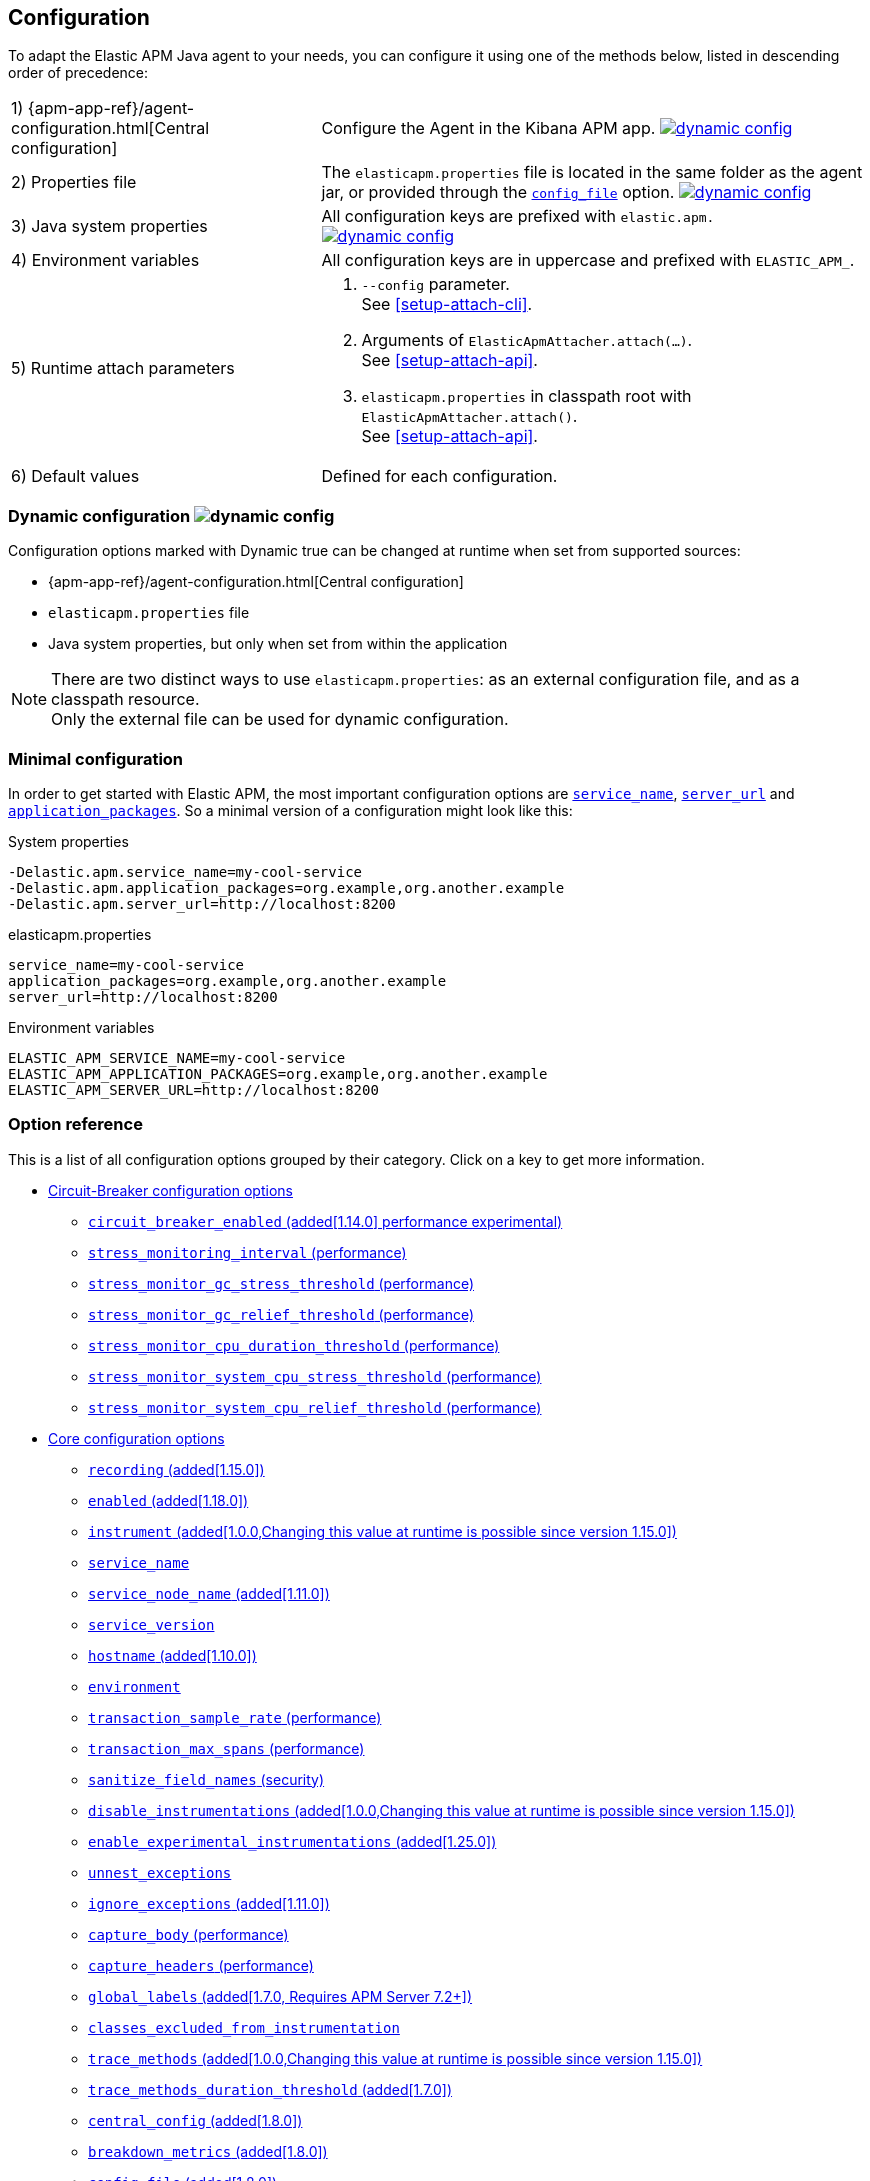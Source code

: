 ////
This file is auto generated

Please only make changes in configuration.asciidoc.ftl
////
[[configuration]]
== Configuration

To adapt the Elastic APM Java agent to your needs,
you can configure it using one of the methods below, listed in descending order of precedence:

[horizontal]
1) {apm-app-ref}/agent-configuration.html[Central configuration]::
Configure the Agent in the Kibana APM app.
<<configuration-dynamic, image:./images/dynamic-config.svg[] >>

2) Properties file::
The `elasticapm.properties` file is located in the same folder as the agent jar,
or provided through the <<config-config-file,`config_file`>> option.
image:./images/dynamic-config.svg[link=configuration.html#configuration-dynamic]

3) Java system properties::
All configuration keys are prefixed with `elastic.apm.` +
image:./images/dynamic-config.svg[link=configuration.html#configuration-dynamic]

4) Environment variables::
All configuration keys are in uppercase and prefixed with `ELASTIC_APM_`.

5) Runtime attach parameters::
. `--config` parameter. +
See <<setup-attach-cli>>.
. Arguments of `ElasticApmAttacher.attach(...)`. +
See <<setup-attach-api>>.
. `elasticapm.properties` in classpath root with `ElasticApmAttacher.attach()`. +
See <<setup-attach-api>>.

6) Default values::
Defined for each configuration.

[float]
[[configuration-dynamic]]
=== Dynamic configuration image:./images/dynamic-config.svg[]

Configuration options marked with Dynamic true can be changed at runtime when set from supported sources:

- {apm-app-ref}/agent-configuration.html[Central configuration]
- `elasticapm.properties` file
- Java system properties, but only when set from within the application

NOTE: There are two distinct ways to use `elasticapm.properties`: as an external configuration file, and as a classpath resource. +
Only the external file can be used for dynamic configuration.

[float]
[[configuration-minimal]]
=== Minimal configuration

In order to get started with Elastic APM,
the most important configuration options are <<config-service-name>>,
<<config-server-url>> and <<config-application-packages>>.
So a minimal version of a configuration might look like this:

[source,bash]
.System properties
----
-Delastic.apm.service_name=my-cool-service
-Delastic.apm.application_packages=org.example,org.another.example
-Delastic.apm.server_url=http://localhost:8200
----

[source,properties]
.elasticapm.properties
----
service_name=my-cool-service
application_packages=org.example,org.another.example
server_url=http://localhost:8200
----

[source,bash]
.Environment variables
----
ELASTIC_APM_SERVICE_NAME=my-cool-service
ELASTIC_APM_APPLICATION_PACKAGES=org.example,org.another.example
ELASTIC_APM_SERVER_URL=http://localhost:8200
----

[float]
=== Option reference

This is a list of all configuration options grouped by their category.
Click on a key to get more information.

* <<config-circuit-breaker>>
** <<config-circuit-breaker-enabled>>
** <<config-stress-monitoring-interval>>
** <<config-stress-monitor-gc-stress-threshold>>
** <<config-stress-monitor-gc-relief-threshold>>
** <<config-stress-monitor-cpu-duration-threshold>>
** <<config-stress-monitor-system-cpu-stress-threshold>>
** <<config-stress-monitor-system-cpu-relief-threshold>>
* <<config-core>>
** <<config-recording>>
** <<config-enabled>>
** <<config-instrument>>
** <<config-service-name>>
** <<config-service-node-name>>
** <<config-service-version>>
** <<config-hostname>>
** <<config-environment>>
** <<config-transaction-sample-rate>>
** <<config-transaction-max-spans>>
** <<config-sanitize-field-names>>
** <<config-disable-instrumentations>>
** <<config-enable-experimental-instrumentations>>
** <<config-unnest-exceptions>>
** <<config-ignore-exceptions>>
** <<config-capture-body>>
** <<config-capture-headers>>
** <<config-global-labels>>
** <<config-classes-excluded-from-instrumentation>>
** <<config-trace-methods>>
** <<config-trace-methods-duration-threshold>>
** <<config-central-config>>
** <<config-breakdown-metrics>>
** <<config-config-file>>
** <<config-plugins-dir>>
** <<config-use-elastic-traceparent-header>>
** <<config-span-min-duration>>
** <<config-cloud-provider>>
** <<config-enable-public-api-annotation-inheritance>>
* <<config-http>>
** <<config-capture-body-content-types>>
** <<config-transaction-ignore-urls>>
** <<config-transaction-ignore-user-agents>>
** <<config-use-path-as-transaction-name>>
** <<config-url-groups>>
* <<config-jax-rs>>
** <<config-enable-jaxrs-annotation-inheritance>>
** <<config-use-jaxrs-path-as-transaction-name>>
* <<config-jmx>>
** <<config-capture-jmx-metrics>>
* <<config-logging>>
** <<config-log-level>>
** <<config-log-file>>
** <<config-enable-log-correlation>>
** <<config-log-ecs-reformatting>>
** <<config-log-ecs-reformatting-additional-fields>>
** <<config-log-ecs-formatter-allow-list>>
** <<config-log-ecs-reformatting-dir>>
** <<config-log-file-size>>
** <<config-log-format-sout>>
** <<config-log-format-file>>
* <<config-messaging>>
** <<config-ignore-message-queues>>
* <<config-metrics>>
** <<config-dedot-custom-metrics>>
* <<config-profiling>>
** <<config-profiling-inferred-spans-enabled>>
** <<config-profiling-inferred-spans-sampling-interval>>
** <<config-profiling-inferred-spans-min-duration>>
** <<config-profiling-inferred-spans-included-classes>>
** <<config-profiling-inferred-spans-excluded-classes>>
** <<config-profiling-inferred-spans-lib-directory>>
* <<config-reporter>>
** <<config-secret-token>>
** <<config-api-key>>
** <<config-server-url>>
** <<config-server-urls>>
** <<config-disable-send>>
** <<config-server-timeout>>
** <<config-verify-server-cert>>
** <<config-max-queue-size>>
** <<config-include-process-args>>
** <<config-api-request-time>>
** <<config-api-request-size>>
** <<config-metrics-interval>>
** <<config-disable-metrics>>
* <<config-serverless>>
** <<config-aws-lambda-handler>>
** <<config-data-flush-timeout>>
* <<config-stacktrace>>
** <<config-application-packages>>
** <<config-stack-trace-limit>>
** <<config-span-stack-trace-min-duration>>

[[config-circuit-breaker]]
=== Circuit-Breaker configuration options
// This file is auto generated. Please make your changes in *Configuration.java (for example CoreConfiguration.java) and execute ConfigurationExporter
[float]
[[config-circuit-breaker-enabled]]
==== `circuit_breaker_enabled` (added[1.14.0] performance experimental)

NOTE: This feature is currently experimental, which means it is disabled by default and it is not guaranteed to be backwards compatible in future releases.

A boolean specifying whether the circuit breaker should be enabled or not. 
When enabled, the agent periodically polls stress monitors to detect system/process/JVM stress state. 
If ANY of the monitors detects a stress indication, the agent will become inactive, as if the 
<<config-recording,`recording`>> configuration option has been set to `false`, thus reducing resource consumption to a minimum. 
When inactive, the agent continues polling the same monitors in order to detect whether the stress state 
has been relieved. If ALL monitors approve that the system/process/JVM is not under stress anymore, the 
agent will resume and become fully functional.

<<configuration-dynamic, image:./images/dynamic-config.svg[] >>


[options="header"]
|============
| Default                          | Type                | Dynamic
| `false` | Boolean | true
|============


[options="header"]
|============
| Java System Properties      | Property file   | Environment
| `elastic.apm.circuit_breaker_enabled` | `circuit_breaker_enabled` | `ELASTIC_APM_CIRCUIT_BREAKER_ENABLED`
|============

// This file is auto generated. Please make your changes in *Configuration.java (for example CoreConfiguration.java) and execute ConfigurationExporter
[float]
[[config-stress-monitoring-interval]]
==== `stress_monitoring_interval` (performance)

The interval at which the agent polls the stress monitors. Must be at least `1s`.



Supports the duration suffixes `ms`, `s` and `m`.
Example: `5s`.
The default unit for this option is `s`.

[options="header"]
|============
| Default                          | Type                | Dynamic
| `5s` | TimeDuration | false
|============


[options="header"]
|============
| Java System Properties      | Property file   | Environment
| `elastic.apm.stress_monitoring_interval` | `stress_monitoring_interval` | `ELASTIC_APM_STRESS_MONITORING_INTERVAL`
|============

// This file is auto generated. Please make your changes in *Configuration.java (for example CoreConfiguration.java) and execute ConfigurationExporter
[float]
[[config-stress-monitor-gc-stress-threshold]]
==== `stress_monitor_gc_stress_threshold` (performance)

The threshold used by the GC monitor to rely on for identifying heap stress.
The same threshold will be used for all heap pools, so that if ANY has a usage percentage that crosses it, 
the agent will consider it as a heap stress. The GC monitor relies only on memory consumption measured 
after a recent GC.

<<configuration-dynamic, image:./images/dynamic-config.svg[] >>


[options="header"]
|============
| Default                          | Type                | Dynamic
| `0.95` | Double | true
|============


[options="header"]
|============
| Java System Properties      | Property file   | Environment
| `elastic.apm.stress_monitor_gc_stress_threshold` | `stress_monitor_gc_stress_threshold` | `ELASTIC_APM_STRESS_MONITOR_GC_STRESS_THRESHOLD`
|============

// This file is auto generated. Please make your changes in *Configuration.java (for example CoreConfiguration.java) and execute ConfigurationExporter
[float]
[[config-stress-monitor-gc-relief-threshold]]
==== `stress_monitor_gc_relief_threshold` (performance)

The threshold used by the GC monitor to rely on for identifying when the heap is not under stress .
If `stress_monitor_gc_stress_threshold` has been crossed, the agent will consider it a heap-stress state. 
In order to determine that the stress state is over, percentage of occupied memory in ALL heap pools should 
be lower than this threshold. The GC monitor relies only on memory consumption measured after a recent GC.

<<configuration-dynamic, image:./images/dynamic-config.svg[] >>


[options="header"]
|============
| Default                          | Type                | Dynamic
| `0.75` | Double | true
|============


[options="header"]
|============
| Java System Properties      | Property file   | Environment
| `elastic.apm.stress_monitor_gc_relief_threshold` | `stress_monitor_gc_relief_threshold` | `ELASTIC_APM_STRESS_MONITOR_GC_RELIEF_THRESHOLD`
|============

// This file is auto generated. Please make your changes in *Configuration.java (for example CoreConfiguration.java) and execute ConfigurationExporter
[float]
[[config-stress-monitor-cpu-duration-threshold]]
==== `stress_monitor_cpu_duration_threshold` (performance)

The minimal time required in order to determine whether the system is 
either currently under stress, or that the stress detected previously has been relieved. 
All measurements during this time must be consistent in comparison to the relevant threshold in 
order to detect a change of stress state. Must be at least `1m`.

<<configuration-dynamic, image:./images/dynamic-config.svg[] >>

Supports the duration suffixes `ms`, `s` and `m`.
Example: `1m`.
The default unit for this option is `m`.

[options="header"]
|============
| Default                          | Type                | Dynamic
| `1m` | TimeDuration | true
|============


[options="header"]
|============
| Java System Properties      | Property file   | Environment
| `elastic.apm.stress_monitor_cpu_duration_threshold` | `stress_monitor_cpu_duration_threshold` | `ELASTIC_APM_STRESS_MONITOR_CPU_DURATION_THRESHOLD`
|============

// This file is auto generated. Please make your changes in *Configuration.java (for example CoreConfiguration.java) and execute ConfigurationExporter
[float]
[[config-stress-monitor-system-cpu-stress-threshold]]
==== `stress_monitor_system_cpu_stress_threshold` (performance)

The threshold used by the system CPU monitor to detect system CPU stress. 
If the system CPU crosses this threshold for a duration of at least `stress_monitor_cpu_duration_threshold`, 
the monitor considers this as a stress state.

<<configuration-dynamic, image:./images/dynamic-config.svg[] >>


[options="header"]
|============
| Default                          | Type                | Dynamic
| `0.95` | Double | true
|============


[options="header"]
|============
| Java System Properties      | Property file   | Environment
| `elastic.apm.stress_monitor_system_cpu_stress_threshold` | `stress_monitor_system_cpu_stress_threshold` | `ELASTIC_APM_STRESS_MONITOR_SYSTEM_CPU_STRESS_THRESHOLD`
|============

// This file is auto generated. Please make your changes in *Configuration.java (for example CoreConfiguration.java) and execute ConfigurationExporter
[float]
[[config-stress-monitor-system-cpu-relief-threshold]]
==== `stress_monitor_system_cpu_relief_threshold` (performance)

The threshold used by the system CPU monitor to determine that the system is 
not under CPU stress. If the monitor detected a CPU stress, the measured system CPU needs to be below 
this threshold for a duration of at least `stress_monitor_cpu_duration_threshold` in order for the 
monitor to decide that the CPU stress has been relieved.

<<configuration-dynamic, image:./images/dynamic-config.svg[] >>


[options="header"]
|============
| Default                          | Type                | Dynamic
| `0.8` | Double | true
|============


[options="header"]
|============
| Java System Properties      | Property file   | Environment
| `elastic.apm.stress_monitor_system_cpu_relief_threshold` | `stress_monitor_system_cpu_relief_threshold` | `ELASTIC_APM_STRESS_MONITOR_SYSTEM_CPU_RELIEF_THRESHOLD`
|============

[[config-core]]
=== Core configuration options
// This file is auto generated. Please make your changes in *Configuration.java (for example CoreConfiguration.java) and execute ConfigurationExporter
[float]
[[config-recording]]
==== `recording` (added[1.15.0])

NOTE: This option was available in older versions through the `active` key. The old key is still 
supported in newer versions, but it is now deprecated.

A boolean specifying if the agent should be recording or not.
When recording, the agent instruments incoming HTTP requests, tracks errors and collects and sends metrics.
When not recording, the agent works as a noop, not collecting data and not communicating with the APM sever,
except for polling the central configuration endpoint.
As this is a reversible switch, agent threads are not being killed when inactivated, but they will be 
mostly idle in this state, so the overhead should be negligible.

You can use this setting to dynamically disable Elastic APM at runtime.

<<configuration-dynamic, image:./images/dynamic-config.svg[] >>


[options="header"]
|============
| Default                          | Type                | Dynamic
| `true` | Boolean | true
|============


[options="header"]
|============
| Java System Properties      | Property file   | Environment
| `elastic.apm.recording` | `recording` | `ELASTIC_APM_RECORDING`
|============

// This file is auto generated. Please make your changes in *Configuration.java (for example CoreConfiguration.java) and execute ConfigurationExporter
[float]
[[config-enabled]]
==== `enabled` (added[1.18.0])

Setting to false will completely disable the agent, including instrumentation and remote config polling.
If you want to dynamically change the status of the agent, use <<config-recording,`recording`>> instead.




[options="header"]
|============
| Default                          | Type                | Dynamic
| `true` | Boolean | false
|============


[options="header"]
|============
| Java System Properties      | Property file   | Environment
| `elastic.apm.enabled` | `enabled` | `ELASTIC_APM_ENABLED`
|============

// This file is auto generated. Please make your changes in *Configuration.java (for example CoreConfiguration.java) and execute ConfigurationExporter
[float]
[[config-instrument]]
==== `instrument` (added[1.0.0,Changing this value at runtime is possible since version 1.15.0])

A boolean specifying if the agent should instrument the application to collect traces for the app.
 When set to `false`, most built-in instrumentation plugins are disabled, which would minimize the effect on 
your application. However, the agent would still apply instrumentation related to manual tracing options and it 
would still collect and send metrics to APM Server.

NOTE: Both active and instrument needs to be true for instrumentation to be running.

NOTE: Changing this value at runtime can slow down the application temporarily.

<<configuration-dynamic, image:./images/dynamic-config.svg[] >>


[options="header"]
|============
| Default                          | Type                | Dynamic
| `true` | Boolean | true
|============


[options="header"]
|============
| Java System Properties      | Property file   | Environment
| `elastic.apm.instrument` | `instrument` | `ELASTIC_APM_INSTRUMENT`
|============

// This file is auto generated. Please make your changes in *Configuration.java (for example CoreConfiguration.java) and execute ConfigurationExporter
[float]
[[config-service-name]]
==== `service_name`

This is used to keep all the errors and transactions of your service together
and is the primary filter in the Elastic APM user interface.

The service name must conform to this regular expression: `^[a-zA-Z0-9 _-]+$`.
In less regexy terms:
Your service name must only contain characters from the ASCII alphabet, numbers, dashes, underscores and spaces.

NOTE: When relying on auto-discovery of the service name in Servlet environments (including Spring Boot),
there is currently a caveat related to metrics.
The consequence is that the 'Metrics' tab of a service does not show process-global metrics like CPU utilization.
The reason is that metrics are reported with the detected default service name for the JVM,
for example `tomcat-application`.
That is because there may be multiple web applications deployed to a single JVM/servlet container.
However, you can view those metrics by selecting the `tomcat-application` service name, for example.
Future versions of the Elastic APM stack will have better support for that scenario.
A workaround is to explicitly set the `service_name` which means all applications deployed to the same servlet container will have the same name
or to disable the corresponding `*-service-name` detecting instrumentations via <<config-disable-instrumentations>>.

NOTE: Service name auto discovery mechanisms require APM Server 7.0+.




[options="header"]
|============
| Default                          | Type                | Dynamic
| For Spring-based application, uses the `spring.application.name` property, if set.
For Servlet-based applications, uses the `display-name` of the `web.xml`, if available.
Falls back to the servlet context path the application is mapped to (unless mapped to the root context).
Falls back to the name of the main class or jar file.
If the service name is set explicitly, it overrides all of the above.
 | String | false
|============


[options="header"]
|============
| Java System Properties      | Property file   | Environment
| `elastic.apm.service_name` | `service_name` | `ELASTIC_APM_SERVICE_NAME`
|============

// This file is auto generated. Please make your changes in *Configuration.java (for example CoreConfiguration.java) and execute ConfigurationExporter
[float]
[[config-service-node-name]]
==== `service_node_name` (added[1.11.0])

If set, this name is used to distinguish between different nodes of a service, 
therefore it should be unique for each JVM within a service. 
If not set, data aggregations will be done based on a container ID (where valid) or on the reported 
hostname (automatically discovered or manually configured through <<config-hostname, `hostname`>>). 

NOTE: JVM metrics views rely on aggregations that are based on the service node name. 
If you have multiple JVMs installed on the same host reporting data for the same service name, 
you must set a unique node name for each in order to view metrics at the JVM level.

NOTE: Metrics views can utilize this configuration since APM Server 7.5




[options="header"]
|============
| Default                          | Type                | Dynamic
| `<none>` | String | false
|============


[options="header"]
|============
| Java System Properties      | Property file   | Environment
| `elastic.apm.service_node_name` | `service_node_name` | `ELASTIC_APM_SERVICE_NODE_NAME`
|============

// This file is auto generated. Please make your changes in *Configuration.java (for example CoreConfiguration.java) and execute ConfigurationExporter
[float]
[[config-service-version]]
==== `service_version`

A version string for the currently deployed version of the service. If you don’t version your deployments, the recommended value for this field is the commit identifier of the deployed revision, e.g. the output of git rev-parse HEAD.




[options="header"]
|============
| Default                          | Type                | Dynamic
| `<none>` | String | false
|============


[options="header"]
|============
| Java System Properties      | Property file   | Environment
| `elastic.apm.service_version` | `service_version` | `ELASTIC_APM_SERVICE_VERSION`
|============

// This file is auto generated. Please make your changes in *Configuration.java (for example CoreConfiguration.java) and execute ConfigurationExporter
[float]
[[config-hostname]]
==== `hostname` (added[1.10.0])

Allows for the reported hostname to be manually specified. If unset the hostname will be looked up.




[options="header"]
|============
| Default                          | Type                | Dynamic
| `<none>` | String | false
|============


[options="header"]
|============
| Java System Properties      | Property file   | Environment
| `elastic.apm.hostname` | `hostname` | `ELASTIC_APM_HOSTNAME`
|============

// This file is auto generated. Please make your changes in *Configuration.java (for example CoreConfiguration.java) and execute ConfigurationExporter
[float]
[[config-environment]]
==== `environment`

The name of the environment this service is deployed in, e.g. "production" or "staging".

Environments allow you to easily filter data on a global level in the APM app.
It's important to be consistent when naming environments across agents.
See {apm-app-ref}/filters.html#environment-selector[environment selector] in the APM app for more information.

NOTE: This feature is fully supported in the APM app in Kibana versions >= 7.2.
You must use the query bar to filter for a specific environment in versions prior to 7.2.




[options="header"]
|============
| Default                          | Type                | Dynamic
| `<none>` | String | false
|============


[options="header"]
|============
| Java System Properties      | Property file   | Environment
| `elastic.apm.environment` | `environment` | `ELASTIC_APM_ENVIRONMENT`
|============

// This file is auto generated. Please make your changes in *Configuration.java (for example CoreConfiguration.java) and execute ConfigurationExporter
[float]
[[config-transaction-sample-rate]]
==== `transaction_sample_rate` (performance)

By default, the agent will sample every transaction (e.g. request to your service). To reduce overhead and storage requirements, you can set the sample rate to a value between 0.0 and 1.0. We still record overall time and the result for unsampled transactions, but no context information, labels, or spans.

Value will be rounded with 4 significant digits, as an example, value '0.55555' will be rounded to `0.5556`

<<configuration-dynamic, image:./images/dynamic-config.svg[] >>


[options="header"]
|============
| Default                          | Type                | Dynamic
| `1` | Double | true
|============


[options="header"]
|============
| Java System Properties      | Property file   | Environment
| `elastic.apm.transaction_sample_rate` | `transaction_sample_rate` | `ELASTIC_APM_TRANSACTION_SAMPLE_RATE`
|============

// This file is auto generated. Please make your changes in *Configuration.java (for example CoreConfiguration.java) and execute ConfigurationExporter
[float]
[[config-transaction-max-spans]]
==== `transaction_max_spans` (performance)

Limits the amount of spans that are recorded per transaction.

This is helpful in cases where a transaction creates a very high amount of spans (e.g. thousands of SQL queries).

Setting an upper limit will prevent overloading the agent and the APM server with too much work for such edge cases.

A message will be logged when the max number of spans has been exceeded but only at a rate of once every 5 minutes to ensure performance is not impacted.

<<configuration-dynamic, image:./images/dynamic-config.svg[] >>


[options="header"]
|============
| Default                          | Type                | Dynamic
| `500` | Integer | true
|============


[options="header"]
|============
| Java System Properties      | Property file   | Environment
| `elastic.apm.transaction_max_spans` | `transaction_max_spans` | `ELASTIC_APM_TRANSACTION_MAX_SPANS`
|============

// This file is auto generated. Please make your changes in *Configuration.java (for example CoreConfiguration.java) and execute ConfigurationExporter
[float]
[[config-sanitize-field-names]]
==== `sanitize_field_names` (security)

Sometimes it is necessary to sanitize the data sent to Elastic APM,
e.g. remove sensitive data.

Configure a list of wildcard patterns of field names which should be sanitized.
These apply for example to HTTP headers and `application/x-www-form-urlencoded` data.

This option supports the wildcard `*`, which matches zero or more characters.
Examples: `/foo/*/bar/*/baz*`, `*foo*`.
Matching is case insensitive by default.
Prepending an element with `(?-i)` makes the matching case sensitive.

NOTE: Data in the query string is considered non-sensitive,
as sensitive information should not be sent in the query string.
See https://www.owasp.org/index.php/Information_exposure_through_query_strings_in_url for more information

NOTE: Review the data captured by Elastic APM carefully to make sure it does not capture sensitive information.
If you do find sensitive data in the Elasticsearch index,
you should add an additional entry to this list (make sure to also include the default entries).

<<configuration-dynamic, image:./images/dynamic-config.svg[] >>


[options="header"]
|============
| Default                          | Type                | Dynamic
| `password, passwd, pwd, secret, *key, *token*, *session*, *credit*, *card*, authorization, set-cookie` | List | true
|============


[options="header"]
|============
| Java System Properties      | Property file   | Environment
| `elastic.apm.sanitize_field_names` | `sanitize_field_names` | `ELASTIC_APM_SANITIZE_FIELD_NAMES`
|============

// This file is auto generated. Please make your changes in *Configuration.java (for example CoreConfiguration.java) and execute ConfigurationExporter
[float]
[[config-disable-instrumentations]]
==== `disable_instrumentations` (added[1.0.0,Changing this value at runtime is possible since version 1.15.0])

A list of instrumentations which should be disabled.
Valid options are `annotations`, `apache-commons-exec`, `apache-httpclient`, `asynchttpclient`, `aws-lambda`, `cassandra`, `concurrent`, `dubbo`, `elasticsearch-restclient`, `exception-handler`, `executor`, `executor-collection`, `experimental`, `fork-join`, `grails`, `grpc`, `hibernate-search`, `http-client`, `javalin`, `jax-rs`, `jax-ws`, `jdbc`, `jdk-httpclient`, `jdk-httpserver`, `jedis`, `jms`, `jsf`, `kafka`, `lettuce`, `log4j1-ecs`, `log4j2-ecs`, `log4j2-error`, `logback-ecs`, `logging`, `micrometer`, `mongodb-client`, `okhttp`, `opentelemetry`, `opentracing`, `process`, `public-api`, `quartz`, `rabbitmq`, `reactor`, `redis`, `redisson`, `render`, `scala-future`, `scheduled`, `servlet-api`, `servlet-api-async`, `servlet-api-dispatch`, `servlet-input-stream`, `slf4j-error`, `sparkjava`, `spring-amqp`, `spring-mvc`, `spring-resttemplate`, `spring-service-name`, `spring-view-render`, `spring-webflux`, `ssl-context`, `struts`, `timer-task`, `urlconnection`, `vertx`, `vertx-web`, `vertx-webclient`.
For version `1.25.0` and later, use <<config-enable-experimental-instrumentations>> to enable experimental instrumentations.

NOTE: Changing this value at runtime can slow down the application temporarily.

<<configuration-dynamic, image:./images/dynamic-config.svg[] >>


[options="header"]
|============
| Default                          | Type                | Dynamic
| `<none>` | Collection | true
|============


[options="header"]
|============
| Java System Properties      | Property file   | Environment
| `elastic.apm.disable_instrumentations` | `disable_instrumentations` | `ELASTIC_APM_DISABLE_INSTRUMENTATIONS`
|============

// This file is auto generated. Please make your changes in *Configuration.java (for example CoreConfiguration.java) and execute ConfigurationExporter
[float]
[[config-enable-experimental-instrumentations]]
==== `enable_experimental_instrumentations` (added[1.25.0])

Whether to apply experimental instrumentations.

NOTE: Changing this value at runtime can slow down the application temporarily.
Setting to `true` will enable instrumentations in the `experimental` group.

<<configuration-dynamic, image:./images/dynamic-config.svg[] >>


[options="header"]
|============
| Default                          | Type                | Dynamic
| `false` | Boolean | true
|============


[options="header"]
|============
| Java System Properties      | Property file   | Environment
| `elastic.apm.enable_experimental_instrumentations` | `enable_experimental_instrumentations` | `ELASTIC_APM_ENABLE_EXPERIMENTAL_INSTRUMENTATIONS`
|============

// This file is auto generated. Please make your changes in *Configuration.java (for example CoreConfiguration.java) and execute ConfigurationExporter
[float]
[[config-unnest-exceptions]]
==== `unnest_exceptions`

When reporting exceptions,
un-nests the exceptions matching the wildcard pattern.
This can come in handy for Spring's `org.springframework.web.util.NestedServletException`,
for example.

This option supports the wildcard `*`, which matches zero or more characters.
Examples: `/foo/*/bar/*/baz*`, `*foo*`.
Matching is case insensitive by default.
Prepending an element with `(?-i)` makes the matching case sensitive.

<<configuration-dynamic, image:./images/dynamic-config.svg[] >>


[options="header"]
|============
| Default                          | Type                | Dynamic
| `(?-i)*Nested*Exception` | List | true
|============


[options="header"]
|============
| Java System Properties      | Property file   | Environment
| `elastic.apm.unnest_exceptions` | `unnest_exceptions` | `ELASTIC_APM_UNNEST_EXCEPTIONS`
|============

// This file is auto generated. Please make your changes in *Configuration.java (for example CoreConfiguration.java) and execute ConfigurationExporter
[float]
[[config-ignore-exceptions]]
==== `ignore_exceptions` (added[1.11.0])

A list of exceptions that should be ignored and not reported as errors.
This allows to ignore exceptions thrown in regular control flow that are not actual errors

This option supports the wildcard `*`, which matches zero or more characters.
Examples: `/foo/*/bar/*/baz*`, `*foo*`.
Matching is case insensitive by default.
Prepending an element with `(?-i)` makes the matching case sensitive.

Examples:

 - `com.mycompany.ExceptionToIgnore`: using fully qualified name
 - `*ExceptionToIgnore`: using wildcard to avoid package name
 - `*exceptiontoignore`: case-insensitive by default

NOTE: Exception inheritance is not supported, thus you have to explicitly list all the thrown exception types

<<configuration-dynamic, image:./images/dynamic-config.svg[] >>


[options="header"]
|============
| Default                          | Type                | Dynamic
| `<none>` | List | true
|============


[options="header"]
|============
| Java System Properties      | Property file   | Environment
| `elastic.apm.ignore_exceptions` | `ignore_exceptions` | `ELASTIC_APM_IGNORE_EXCEPTIONS`
|============

// This file is auto generated. Please make your changes in *Configuration.java (for example CoreConfiguration.java) and execute ConfigurationExporter
[float]
[[config-capture-body]]
==== `capture_body` (performance)

For transactions that are HTTP requests, the Java agent can optionally capture the request body (e.g. POST 
variables). For transactions that are initiated by receiving a message from a message broker, the agent can 
capture the textual message body.

If the HTTP request or the message has a body and this setting is disabled, the body will be shown as [REDACTED].

This option is case-insensitive.

NOTE: Currently, the body length is limited to 10000 characters and it is not configurable. 
If the body size exceeds the limit, it will be truncated. 

NOTE: Currently, only UTF-8 encoded plain text HTTP content types are supported.
The option <<config-capture-body-content-types>> determines which content types are captured.

WARNING: Request bodies often contain sensitive values like passwords, credit card numbers etc.
If your service handles data like this, we advise to only enable this feature with care.
Turning on body capturing can also significantly increase the overhead in terms of heap usage,
network utilisation and Elasticsearch index size.

<<configuration-dynamic, image:./images/dynamic-config.svg[] >>

Valid options: `off`, `errors`, `transactions`, `all`

[options="header"]
|============
| Default                          | Type                | Dynamic
| `OFF` | EventType | true
|============


[options="header"]
|============
| Java System Properties      | Property file   | Environment
| `elastic.apm.capture_body` | `capture_body` | `ELASTIC_APM_CAPTURE_BODY`
|============

// This file is auto generated. Please make your changes in *Configuration.java (for example CoreConfiguration.java) and execute ConfigurationExporter
[float]
[[config-capture-headers]]
==== `capture_headers` (performance)

If set to `true`, the agent will capture HTTP request and response headers (including cookies), 
as well as messages' headers/properties when using messaging frameworks like Kafka or JMS.

NOTE: Setting this to `false` reduces network bandwidth, disk space and object allocations.

<<configuration-dynamic, image:./images/dynamic-config.svg[] >>


[options="header"]
|============
| Default                          | Type                | Dynamic
| `true` | Boolean | true
|============


[options="header"]
|============
| Java System Properties      | Property file   | Environment
| `elastic.apm.capture_headers` | `capture_headers` | `ELASTIC_APM_CAPTURE_HEADERS`
|============

// This file is auto generated. Please make your changes in *Configuration.java (for example CoreConfiguration.java) and execute ConfigurationExporter
[float]
[[config-global-labels]]
==== `global_labels` (added[1.7.0, Requires APM Server 7.2+])

Labels added to all events, with the format `key=value[,key=value[,...]]`.
Any labels set by application via the API will override global labels with the same keys.

NOTE: This feature requires APM Server 7.2+




[options="header"]
|============
| Default                          | Type                | Dynamic
| `<none>` | Map | false
|============


[options="header"]
|============
| Java System Properties      | Property file   | Environment
| `elastic.apm.global_labels` | `global_labels` | `ELASTIC_APM_GLOBAL_LABELS`
|============

// This file is auto generated. Please make your changes in *Configuration.java (for example CoreConfiguration.java) and execute ConfigurationExporter
[float]
[[config-classes-excluded-from-instrumentation]]
==== `classes_excluded_from_instrumentation`

Use to exclude specific classes from being instrumented. In order to exclude entire packages, 
use wildcards, as in: `com.project.exclude.*`
This option supports the wildcard `*`, which matches zero or more characters.
Examples: `/foo/*/bar/*/baz*`, `*foo*`.
Matching is case insensitive by default.
Prepending an element with `(?-i)` makes the matching case sensitive.




[options="header"]
|============
| Default                          | Type                | Dynamic
| `<none>` | List | false
|============


[options="header"]
|============
| Java System Properties      | Property file   | Environment
| `elastic.apm.classes_excluded_from_instrumentation` | `classes_excluded_from_instrumentation` | `ELASTIC_APM_CLASSES_EXCLUDED_FROM_INSTRUMENTATION`
|============

// This file is auto generated. Please make your changes in *Configuration.java (for example CoreConfiguration.java) and execute ConfigurationExporter
[float]
[[config-trace-methods]]
==== `trace_methods` (added[1.0.0,Changing this value at runtime is possible since version 1.15.0])

A list of methods for which to create a transaction or span.

If you want to monitor a large number of methods,
use  <<config-profiling-inferred-spans-enabled, `profiling_inferred_spans_enabled`>> instead.

This works by instrumenting each matching method to include code that creates a span for the method.
While creating a span is quite cheap in terms of performance,
instrumenting a whole code base or a method which is executed in a tight loop leads to significant overhead.

Using a pointcut-like syntax, you can match based on

 - Method modifier (optional) +
   Example: `public`, `protected`, `private` or `*`
 - Package and class name (wildcards include sub-packages) +
   Example: `org.example.*`
 - Method name (optional since 1.4.0) +
   Example: `myMeth*d`
 - Method argument types (optional) +
   Example: `(*lang.String, int[])`
 - Classes with a specific annotation (optional) +
   Example: `@*ApplicationScoped`
 - Classes with a specific annotation that is itself annotated with the given meta-annotation (optional) +
   Example: `@@javax.enterpr*se.context.NormalScope`

The syntax is `modifier @fully.qualified.AnnotationName fully.qualified.ClassName#methodName(fully.qualified.ParameterType)`.

A few examples:

 - `org.example.*` added[1.4.0,Omitting the method is possible since 1.4.0]
 - `org.example.*#*` (before 1.4.0, you need to specify a method matcher)
 - `org.example.MyClass#myMethod`
 - `org.example.MyClass#myMethod()`
 - `org.example.MyClass#myMethod(java.lang.String)`
 - `org.example.MyClass#myMe*od(java.lang.String, int)`
 - `private org.example.MyClass#myMe*od(java.lang.String, *)`
 - `* org.example.MyClas*#myMe*od(*.String, int[])`
 - `public org.example.services.*Service#*`
 - `public @java.inject.ApplicationScoped org.example.*`
 - `public @java.inject.* org.example.*`
 - `public @@javax.enterprise.context.NormalScope org.example.*, public @@jakarta.enterprise.context.NormalScope org.example.*`

NOTE: Only use wildcards if necessary.
The more methods you match the more overhead will be caused by the agent.
Also note that there is a maximum amount of spans per transaction (see <<config-transaction-max-spans, `transaction_max_spans`>>).

NOTE: The agent will create stack traces for spans which took longer than
<<config-span-stack-trace-min-duration, `span_stack_trace_min_duration`>>.
When tracing a large number of methods (for example by using wildcards),
this may lead to high overhead.
Consider increasing the threshold or disabling stack trace collection altogether.

Common configurations:

Trace all public methods in CDI-Annotated beans:

----
public @@javax.enterprise.context.NormalScope your.application.package.*
public @@jakarta.enterprise.context.NormalScope your.application.package.*
public @@javax.inject.Scope your.application.package.*
----
NOTE: This method is only available in the Elastic APM Java Agent.

NOTE: Changing this value at runtime can slow down the application temporarily.

<<configuration-dynamic, image:./images/dynamic-config.svg[] >>


[options="header"]
|============
| Default                          | Type                | Dynamic
| `<none>` | List | true
|============


[options="header"]
|============
| Java System Properties      | Property file   | Environment
| `elastic.apm.trace_methods` | `trace_methods` | `ELASTIC_APM_TRACE_METHODS`
|============

// This file is auto generated. Please make your changes in *Configuration.java (for example CoreConfiguration.java) and execute ConfigurationExporter
[float]
[[config-trace-methods-duration-threshold]]
==== `trace_methods_duration_threshold` (added[1.7.0])

If <<config-trace-methods, `trace_methods`>> config option is set, provides a threshold to limit spans based on 
duration. When set to a value greater than 0, spans representing methods traced based on `trace_methods` will be discarded by default.
Such methods will be traced and reported if one of the following applies:

 - This method's duration crossed the configured threshold.
 - This method ended with Exception.
 - A method executed as part of the execution of this method crossed the threshold or ended with Exception.
 - A "forcibly-traced method" (e.g. DB queries, HTTP exits, custom) was executed during the execution of this method.

Set to 0 to disable.

NOTE: Transactions are never discarded, regardless of their duration.
This configuration affects only spans.
In order not to break span references,
all spans leading to an async operation or an exit span (such as a HTTP request or a DB query) are never discarded,
regardless of their duration.

NOTE: If this option and <<config-span-min-duration,`span_min_duration`>> are both configured,
the higher of both thresholds will determine which spans will be discarded.



Supports the duration suffixes `ms`, `s` and `m`.
Example: `0ms`.
The default unit for this option is `ms`.

[options="header"]
|============
| Default                          | Type                | Dynamic
| `0ms` | TimeDuration | false
|============


[options="header"]
|============
| Java System Properties      | Property file   | Environment
| `elastic.apm.trace_methods_duration_threshold` | `trace_methods_duration_threshold` | `ELASTIC_APM_TRACE_METHODS_DURATION_THRESHOLD`
|============

// This file is auto generated. Please make your changes in *Configuration.java (for example CoreConfiguration.java) and execute ConfigurationExporter
[float]
[[config-central-config]]
==== `central_config` (added[1.8.0])

When enabled, the agent will make periodic requests to the APM Server to fetch updated configuration.

<<configuration-dynamic, image:./images/dynamic-config.svg[] >>


[options="header"]
|============
| Default                          | Type                | Dynamic
| `true` | Boolean | true
|============


[options="header"]
|============
| Java System Properties      | Property file   | Environment
| `elastic.apm.central_config` | `central_config` | `ELASTIC_APM_CENTRAL_CONFIG`
|============

// This file is auto generated. Please make your changes in *Configuration.java (for example CoreConfiguration.java) and execute ConfigurationExporter
[float]
[[config-breakdown-metrics]]
==== `breakdown_metrics` (added[1.8.0])

Disables the collection of breakdown metrics (`span.self_time`)




[options="header"]
|============
| Default                          | Type                | Dynamic
| `true` | Boolean | false
|============


[options="header"]
|============
| Java System Properties      | Property file   | Environment
| `elastic.apm.breakdown_metrics` | `breakdown_metrics` | `ELASTIC_APM_BREAKDOWN_METRICS`
|============

// This file is auto generated. Please make your changes in *Configuration.java (for example CoreConfiguration.java) and execute ConfigurationExporter
[float]
[[config-config-file]]
==== `config_file` (added[1.8.0])

Sets the path of the agent config file.
The special value `_AGENT_HOME_` is a placeholder for the folder the `elastic-apm-agent.jar` is in.
The file has to be on the file system.
You can not refer to classpath locations.

NOTE: this option can only be set via system properties, environment variables or the attacher options.




[options="header"]
|============
| Default                          | Type                | Dynamic
| `_AGENT_HOME_/elasticapm.properties` | String | false
|============


[options="header"]
|============
| Java System Properties      | Property file   | Environment
| `elastic.apm.config_file` | `config_file` | `ELASTIC_APM_CONFIG_FILE`
|============

// This file is auto generated. Please make your changes in *Configuration.java (for example CoreConfiguration.java) and execute ConfigurationExporter
[float]
[[config-plugins-dir]]
==== `plugins_dir` (experimental)

NOTE: This feature is currently experimental, which means it is disabled by default and it is not guaranteed to be backwards compatible in future releases.

A folder that contains external agent plugins.

Use the `apm-agent-plugin-sdk` and the `apm-agent-api` artifacts to create a jar and place it into the plugins folder.
The agent will load all instrumentations that are declared in the
`META-INF/services/co.elastic.apm.agent.sdk.ElasticApmInstrumentation` service descriptor.
See `integration-tests/external-plugin-test` for an example plugin.




[options="header"]
|============
| Default                          | Type                | Dynamic
| `<none>` | String | false
|============


[options="header"]
|============
| Java System Properties      | Property file   | Environment
| `elastic.apm.plugins_dir` | `plugins_dir` | `ELASTIC_APM_PLUGINS_DIR`
|============

// This file is auto generated. Please make your changes in *Configuration.java (for example CoreConfiguration.java) and execute ConfigurationExporter
[float]
[[config-use-elastic-traceparent-header]]
==== `use_elastic_traceparent_header` (added[1.14.0])

To enable {apm-overview-ref-v}/distributed-tracing.html[distributed tracing], the agent
adds trace context headers to outgoing requests (like HTTP requests, Kafka records, gRPC requests etc.).
These headers (`traceparent` and `tracestate`) are defined in the
https://www.w3.org/TR/trace-context-1/[W3C Trace Context] specification.

When this setting is `true`, the agent will also add the header `elastic-apm-traceparent`
for backwards compatibility with older versions of Elastic APM agents.

<<configuration-dynamic, image:./images/dynamic-config.svg[] >>


[options="header"]
|============
| Default                          | Type                | Dynamic
| `true` | Boolean | true
|============


[options="header"]
|============
| Java System Properties      | Property file   | Environment
| `elastic.apm.use_elastic_traceparent_header` | `use_elastic_traceparent_header` | `ELASTIC_APM_USE_ELASTIC_TRACEPARENT_HEADER`
|============

// This file is auto generated. Please make your changes in *Configuration.java (for example CoreConfiguration.java) and execute ConfigurationExporter
[float]
[[config-span-min-duration]]
==== `span_min_duration` (added[1.16.0])

Sets the minimum duration of spans.
Spans that execute faster than this threshold are attempted to be discarded.

The attempt fails if they lead up to a span that can't be discarded.
Spans that propagate the trace context to downstream services,
such as outgoing HTTP requests,
can't be discarded.
Additionally, spans that lead to an error or that may be a parent of an async operation can't be discarded.

However, external calls that don't propagate context,
such as calls to a database, can be discarded using this threshold.

<<configuration-dynamic, image:./images/dynamic-config.svg[] >>

Supports the duration suffixes `ms`, `s` and `m`.
Example: `0ms`.
The default unit for this option is `ms`.

[options="header"]
|============
| Default                          | Type                | Dynamic
| `0ms` | TimeDuration | true
|============


[options="header"]
|============
| Java System Properties      | Property file   | Environment
| `elastic.apm.span_min_duration` | `span_min_duration` | `ELASTIC_APM_SPAN_MIN_DURATION`
|============

// This file is auto generated. Please make your changes in *Configuration.java (for example CoreConfiguration.java) and execute ConfigurationExporter
[float]
[[config-cloud-provider]]
==== `cloud_provider` (added[1.21.0])

This config value allows you to specify which cloud provider should be assumed 
for metadata collection. By default, the agent will attempt to detect the cloud 
provider or, if that fails, will use trial and error to collect the metadata.



Valid options: `AUTO`, `AWS`, `GCP`, `AZURE`, `NONE`

[options="header"]
|============
| Default                          | Type                | Dynamic
| `AUTO` | CloudProvider | false
|============


[options="header"]
|============
| Java System Properties      | Property file   | Environment
| `elastic.apm.cloud_provider` | `cloud_provider` | `ELASTIC_APM_CLOUD_PROVIDER`
|============

// This file is auto generated. Please make your changes in *Configuration.java (for example CoreConfiguration.java) and execute ConfigurationExporter
[float]
[[config-enable-public-api-annotation-inheritance]]
==== `enable_public_api_annotation_inheritance` (performance)

A boolean specifying if the agent should search the class hierarchy for public api annotations (@CaptureTransaction, @CaptureSpan, @Traced)).
 When set to `false`, a method is instrumented if it is annotated with a public api annotation.
  When set to `true` methods overriding annotated methods will be instrumented as well.
 Either way, methods will only be instrumented if they are included in the configured <<config-application-packages>>.




[options="header"]
|============
| Default                          | Type                | Dynamic
| `false` | Boolean | false
|============


[options="header"]
|============
| Java System Properties      | Property file   | Environment
| `elastic.apm.enable_public_api_annotation_inheritance` | `enable_public_api_annotation_inheritance` | `ELASTIC_APM_ENABLE_PUBLIC_API_ANNOTATION_INHERITANCE`
|============

[[config-http]]
=== HTTP configuration options
// This file is auto generated. Please make your changes in *Configuration.java (for example CoreConfiguration.java) and execute ConfigurationExporter
[float]
[[config-capture-body-content-types]]
==== `capture_body_content_types` (added[1.5.0] performance)

Configures which content types should be recorded.

The defaults end with a wildcard so that content types like `text/plain; charset=utf-8` are captured as well.

This option supports the wildcard `*`, which matches zero or more characters.
Examples: `/foo/*/bar/*/baz*`, `*foo*`.
Matching is case insensitive by default.
Prepending an element with `(?-i)` makes the matching case sensitive.

<<configuration-dynamic, image:./images/dynamic-config.svg[] >>


[options="header"]
|============
| Default                          | Type                | Dynamic
| `application/x-www-form-urlencoded*, text/*, application/json*, application/xml*` | List | true
|============


[options="header"]
|============
| Java System Properties      | Property file   | Environment
| `elastic.apm.capture_body_content_types` | `capture_body_content_types` | `ELASTIC_APM_CAPTURE_BODY_CONTENT_TYPES`
|============

// This file is auto generated. Please make your changes in *Configuration.java (for example CoreConfiguration.java) and execute ConfigurationExporter
[float]
[[config-transaction-ignore-urls]]
==== `transaction_ignore_urls`

Used to restrict requests to certain URLs from being instrumented.

This property should be set to an array containing one or more strings.
When an incoming HTTP request is detected, its URL will be tested against each element in this list.

This option supports the wildcard `*`, which matches zero or more characters.
Examples: `/foo/*/bar/*/baz*`, `*foo*`.
Matching is case insensitive by default.
Prepending an element with `(?-i)` makes the matching case sensitive.

<<configuration-dynamic, image:./images/dynamic-config.svg[] >>


[options="header"]
|============
| Default                          | Type                | Dynamic
| `/VAADIN/*, /heartbeat*, /favicon.ico, *.js, *.css, *.jpg, *.jpeg, *.png, *.gif, *.webp, *.svg, *.woff, *.woff2` | List | true
|============


[options="header"]
|============
| Java System Properties      | Property file   | Environment
| `elastic.apm.transaction_ignore_urls` | `transaction_ignore_urls` | `ELASTIC_APM_TRANSACTION_IGNORE_URLS`
|============

// This file is auto generated. Please make your changes in *Configuration.java (for example CoreConfiguration.java) and execute ConfigurationExporter
[float]
[[config-transaction-ignore-user-agents]]
==== `transaction_ignore_user_agents` (added[1.22.0])

Used to restrict requests from certain User-Agents from being instrumented.

When an incoming HTTP request is detected,
the User-Agent from the request headers will be tested against each element in this list.
Example: `curl/*`, `*pingdom*`

This option supports the wildcard `*`, which matches zero or more characters.
Examples: `/foo/*/bar/*/baz*`, `*foo*`.
Matching is case insensitive by default.
Prepending an element with `(?-i)` makes the matching case sensitive.

<<configuration-dynamic, image:./images/dynamic-config.svg[] >>


[options="header"]
|============
| Default                          | Type                | Dynamic
| `<none>` | List | true
|============


[options="header"]
|============
| Java System Properties      | Property file   | Environment
| `elastic.apm.transaction_ignore_user_agents` | `transaction_ignore_user_agents` | `ELASTIC_APM_TRANSACTION_IGNORE_USER_AGENTS`
|============

// This file is auto generated. Please make your changes in *Configuration.java (for example CoreConfiguration.java) and execute ConfigurationExporter
[float]
[[config-use-path-as-transaction-name]]
==== `use_path_as_transaction_name` (experimental added[1.0.0,Changing this value at runtime is possible since version 1.22.0])

NOTE: This feature is currently experimental, which means it is disabled by default and it is not guaranteed to be backwards compatible in future releases.

If set to `true`,
transaction names of unsupported or partially-supported frameworks will be in the form of `$method $path` instead of just `$method unknown route`.

WARNING: If your URLs contain path parameters like `/user/$userId`,
you should be very careful when enabling this flag,
as it can lead to an explosion of transaction groups.
Take a look at the `url_groups` option on how to mitigate this problem by grouping URLs together.

<<configuration-dynamic, image:./images/dynamic-config.svg[] >>


[options="header"]
|============
| Default                          | Type                | Dynamic
| `false` | Boolean | true
|============


[options="header"]
|============
| Java System Properties      | Property file   | Environment
| `elastic.apm.use_path_as_transaction_name` | `use_path_as_transaction_name` | `ELASTIC_APM_USE_PATH_AS_TRANSACTION_NAME`
|============

// This file is auto generated. Please make your changes in *Configuration.java (for example CoreConfiguration.java) and execute ConfigurationExporter
[float]
[[config-url-groups]]
==== `url_groups`

This option is only considered, when `use_path_as_transaction_name` is active.

With this option, you can group several URL paths together by using a wildcard expression like `/user/*`.

This option supports the wildcard `*`, which matches zero or more characters.
Examples: `/foo/*/bar/*/baz*`, `*foo*`.
Matching is case insensitive by default.
Prepending an element with `(?-i)` makes the matching case sensitive.

<<configuration-dynamic, image:./images/dynamic-config.svg[] >>


[options="header"]
|============
| Default                          | Type                | Dynamic
| `<none>` | List | true
|============


[options="header"]
|============
| Java System Properties      | Property file   | Environment
| `elastic.apm.url_groups` | `url_groups` | `ELASTIC_APM_URL_GROUPS`
|============

[[config-jax-rs]]
=== JAX-RS configuration options
// This file is auto generated. Please make your changes in *Configuration.java (for example CoreConfiguration.java) and execute ConfigurationExporter
[float]
[[config-enable-jaxrs-annotation-inheritance]]
==== `enable_jaxrs_annotation_inheritance` (performance)

By default, the agent will scan for @Path annotations on the whole class hierarchy, recognizing a class as a JAX-RS resource if the class or any of its superclasses/interfaces has a class level @Path annotation.
If your application does not use @Path annotation inheritance, set this property to 'false' to only scan for direct @Path annotations. This can improve the startup time of the agent.





[options="header"]
|============
| Default                          | Type                | Dynamic
| `true` | Boolean | false
|============


[options="header"]
|============
| Java System Properties      | Property file   | Environment
| `elastic.apm.enable_jaxrs_annotation_inheritance` | `enable_jaxrs_annotation_inheritance` | `ELASTIC_APM_ENABLE_JAXRS_ANNOTATION_INHERITANCE`
|============

// This file is auto generated. Please make your changes in *Configuration.java (for example CoreConfiguration.java) and execute ConfigurationExporter
[float]
[[config-use-jaxrs-path-as-transaction-name]]
==== `use_jaxrs_path_as_transaction_name` (added[1.8.0])

By default, the agent will use `ClassName#methodName` for the transaction name of JAX-RS requests.
If you want to use the URI template from the `@Path` annotation, set the value to `true`.




[options="header"]
|============
| Default                          | Type                | Dynamic
| `false` | Boolean | false
|============


[options="header"]
|============
| Java System Properties      | Property file   | Environment
| `elastic.apm.use_jaxrs_path_as_transaction_name` | `use_jaxrs_path_as_transaction_name` | `ELASTIC_APM_USE_JAXRS_PATH_AS_TRANSACTION_NAME`
|============

[[config-jmx]]
=== JMX configuration options
// This file is auto generated. Please make your changes in *Configuration.java (for example CoreConfiguration.java) and execute ConfigurationExporter
[float]
[[config-capture-jmx-metrics]]
==== `capture_jmx_metrics` (added[1.11.0])

Report metrics from JMX to the APM Server

Can contain multiple comma separated JMX metric definitions:

----
object_name[<JMX object name pattern>] attribute[<JMX attribute>:metric_name=<optional metric name>]
----

* `object_name`:
+
For more information about the JMX object name pattern syntax,
see the https://docs.oracle.com/javase/7/docs/api/javax/management/ObjectName.html[`ObjectName` Javadocs].
* `attribute`:
+
The name of the JMX attribute.
The JMX value has to be either a `Number` or a composite where the composite items are numbers.
This element can be defined multiple times.
An attribute can contain optional properties.
The syntax for that is the same as for https://docs.oracle.com/javase/7/docs/api/javax/management/ObjectName.html[`ObjectName`].
+
** `metric_name`:
+
A property within `attribute`.
This is the name under which the metric will be stored.
Setting this is optional and will be the same as the `attribute` if not set.
Note that all JMX metric names will be prefixed with `jvm.jmx.` by the agent.

The agent creates `labels` for each link:https://docs.oracle.com/javase/7/docs/api/javax/management/ObjectName.html#getKeyPropertyList()[JMX key property] such as `type` and `name`.

The link:https://docs.oracle.com/javase/7/docs/api/javax/management/ObjectName.html[JMX object name pattern] supports wildcards.
In this example, the agent will create a metricset for each memory pool `name` (such as `G1 Old Generation` and `G1 Young Generation`)

----
object_name[java.lang:type=GarbageCollector,name=*] attribute[CollectionCount:metric_name=collection_count] attribute[CollectionTime]
----

The resulting documents in Elasticsearch look similar to these (metadata omitted for brevity):

[source,json]
----
{
  "@timestamp": "2019-08-20T16:51:07.512Z",
  "jvm": {
    "jmx": {
      "collection_count": 0,
      "CollectionTime":   0
    }
  },
  "labels": {
    "type": "GarbageCollector",
    "name": "G1 Old Generation"
  }
}
----

[source,json]
----
{
  "@timestamp": "2019-08-20T16:51:07.512Z",
  "jvm": {
    "jmx": {
      "collection_count": 2,
      "CollectionTime":  11
    }
  },
  "labels": {
    "type": "GarbageCollector",
    "name": "G1 Young Generation"
  }
}
----


The agent also supports composite values for the attribute value.
In this example, `HeapMemoryUsage` is a composite value, consisting of `committed`, `init`, `used` and `max`.
----
object_name[java.lang:type=Memory] attribute[HeapMemoryUsage:metric_name=heap] 
----

The resulting documents in Elasticsearch look similar to this:

[source,json]
----
{
  "@timestamp": "2019-08-20T16:51:07.512Z",
  "jvm": {
    "jmx": {
      "heap": {
        "max":      4294967296,
        "init":      268435456,
        "committed": 268435456,
        "used":       22404496
      }
    }
  },
  "labels": {
    "type": "Memory"
  }
}
----


<<configuration-dynamic, image:./images/dynamic-config.svg[] >>


[options="header"]
|============
| Default                          | Type                | Dynamic
| `<none>` | List | true
|============


[options="header"]
|============
| Java System Properties      | Property file   | Environment
| `elastic.apm.capture_jmx_metrics` | `capture_jmx_metrics` | `ELASTIC_APM_CAPTURE_JMX_METRICS`
|============

[[config-logging]]
=== Logging configuration options
// This file is auto generated. Please make your changes in *Configuration.java (for example CoreConfiguration.java) and execute ConfigurationExporter
[float]
[[config-log-level]]
==== `log_level`

Sets the logging level for the agent.
This option is case-insensitive.

NOTE: `CRITICAL` is a valid option, but it is mapped to `ERROR`; `WARN` and `WARNING` are equivalent; 
`OFF` is only available since version 1.16.0

<<configuration-dynamic, image:./images/dynamic-config.svg[] >>

Valid options: `OFF`, `ERROR`, `CRITICAL`, `WARN`, `WARNING`, `INFO`, `DEBUG`, `TRACE`

[options="header"]
|============
| Default                          | Type                | Dynamic
| `INFO` | LogLevel | true
|============


[options="header"]
|============
| Java System Properties      | Property file   | Environment
| `elastic.apm.log_level` | `log_level` | `ELASTIC_APM_LOG_LEVEL`
|============

// This file is auto generated. Please make your changes in *Configuration.java (for example CoreConfiguration.java) and execute ConfigurationExporter
[float]
[[config-log-file]]
==== `log_file`

Sets the path of the agent logs.
The special value `_AGENT_HOME_` is a placeholder for the folder the elastic-apm-agent.jar is in.
Example: `_AGENT_HOME_/logs/elastic-apm.log`

When set to the special value 'System.out',
the logs are sent to standard out.

NOTE: When logging to a file,
the log will be formatted in new-line-delimited JSON.
When logging to std out, the log will be formatted as plain-text.




[options="header"]
|============
| Default                          | Type                | Dynamic
| `System.out` | String | false
|============


[options="header"]
|============
| Java System Properties      | Property file   | Environment
| `elastic.apm.log_file` | `log_file` | `ELASTIC_APM_LOG_FILE`
|============

// This file is auto generated. Please make your changes in *Configuration.java (for example CoreConfiguration.java) and execute ConfigurationExporter
[float]
[[config-enable-log-correlation]]
==== `enable_log_correlation`

A boolean specifying if the agent should integrate into SLF4J's https://www.slf4j.org/api/org/slf4j/MDC.html[MDC] to enable trace-log correlation.
If set to `true`, the agent will set the `trace.id` and `transaction.id` for the currently active spans and transactions to the MDC.
Since version 1.16.0, the agent also adds `error.id` of captured error to the MDC just before the error message is logged.
See <<log-correlation>> for more details.

NOTE: While it's allowed to enable this setting at runtime, you can't disable it without a restart.

<<configuration-dynamic, image:./images/dynamic-config.svg[] >>


[options="header"]
|============
| Default                          | Type                | Dynamic
| `false` | Boolean | true
|============


[options="header"]
|============
| Java System Properties      | Property file   | Environment
| `elastic.apm.enable_log_correlation` | `enable_log_correlation` | `ELASTIC_APM_ENABLE_LOG_CORRELATION`
|============

// This file is auto generated. Please make your changes in *Configuration.java (for example CoreConfiguration.java) and execute ConfigurationExporter
[float]
[[config-log-ecs-reformatting]]
==== `log_ecs_reformatting` (added[1.22.0] experimental)

NOTE: This feature is currently experimental, which means it is disabled by default and it is not guaranteed to be backwards compatible in future releases.

Specifying whether and how the agent should automatically reformat application logs 
into {ecs-logging-ref}/index.html[ECS-compatible JSON], suitable for ingestion into Elasticsearch for 
further Log analysis. This functionality is available for log4j1, log4j2 and Logback. 
Once this option is enabled with any valid option, log correlation will be activated as well, regardless of the <<config-enable-log-correlation,`enable_log_correlation`>> configuration. 

Available options:

 - OFF - application logs are not reformatted. 
 - SHADE - agent logs are reformatted and "shade" ECS-JSON-formatted logs are automatically created in 
   addition to the original application logs. Shade logs will have the same name as the original logs, 
   but with the ".ecs.json" extension instead of the original extension. Destination directory for the 
   shade logs can be configured through the <<config-log-ecs-reformatting-dir,`log_ecs_reformatting_dir`>> 
   configuration. Shade logs do not inherit file-rollover strategy from the original logs. Instead, they 
   use their own size-based rollover strategy according to the <<config-log-file-size, `log_file_size`>> 
   configuration and while allowing maximum of two shade log files.
 - REPLACE - similar to `SHADE`, but the original logs will not be written. This option is useful if 
   you wish to maintain similar logging-related overhead, but write logs to a different location and/or 
   with a different file extension.
 - OVERRIDE - same log output is used, but in ECS-compatible JSON format instead of the original format. 

NOTE: while `SHADE` and `REPLACE` options are only relevant to file log appenders, the `OVERRIDE` option 
is also valid for other appenders, like System out and console

<<configuration-dynamic, image:./images/dynamic-config.svg[] >>

Valid options: `OFF`, `SHADE`, `REPLACE`, `OVERRIDE`

[options="header"]
|============
| Default                          | Type                | Dynamic
| `OFF` | LogEcsReformatting | true
|============


[options="header"]
|============
| Java System Properties      | Property file   | Environment
| `elastic.apm.log_ecs_reformatting` | `log_ecs_reformatting` | `ELASTIC_APM_LOG_ECS_REFORMATTING`
|============

// This file is auto generated. Please make your changes in *Configuration.java (for example CoreConfiguration.java) and execute ConfigurationExporter
[float]
[[config-log-ecs-reformatting-additional-fields]]
==== `log_ecs_reformatting_additional_fields` (added[1.26.0])

A comma-separated list of key-value pairs that will be added as additional fields to all log events.
 Takes the format `key=value[,key=value[,...]]`, for example: `key1=value1,key2=value2`.
 Only relevant if <<config-log-ecs-reformatting,`log_ecs_reformatting`>> is set to any option other than `OFF`.





[options="header"]
|============
| Default                          | Type                | Dynamic
| `<none>` | Map | false
|============


[options="header"]
|============
| Java System Properties      | Property file   | Environment
| `elastic.apm.log_ecs_reformatting_additional_fields` | `log_ecs_reformatting_additional_fields` | `ELASTIC_APM_LOG_ECS_REFORMATTING_ADDITIONAL_FIELDS`
|============

// This file is auto generated. Please make your changes in *Configuration.java (for example CoreConfiguration.java) and execute ConfigurationExporter
[float]
[[config-log-ecs-formatter-allow-list]]
==== `log_ecs_formatter_allow_list`

Only formatters that match an item on this list will be automatically reformatted to ECS when 
<<config-log-ecs-reformatting,`log_ecs_reformatting`>> is set to any option other than `OFF`. 
A formatter is the logging-framework-specific entity that is responsible for the formatting 
of log events. For example, in log4j it would be a `Layout` implementation, whereas in Logback it would 
be an `Encoder` implementation. 

This option supports the wildcard `*`, which matches zero or more characters.
Examples: `/foo/*/bar/*/baz*`, `*foo*`.
Matching is case insensitive by default.
Prepending an element with `(?-i)` makes the matching case sensitive.




[options="header"]
|============
| Default                          | Type                | Dynamic
| `*PatternLayout*, org.apache.log4j.SimpleLayout, ch.qos.logback.core.encoder.EchoEncoder` | List | false
|============


[options="header"]
|============
| Java System Properties      | Property file   | Environment
| `elastic.apm.log_ecs_formatter_allow_list` | `log_ecs_formatter_allow_list` | `ELASTIC_APM_LOG_ECS_FORMATTER_ALLOW_LIST`
|============

// This file is auto generated. Please make your changes in *Configuration.java (for example CoreConfiguration.java) and execute ConfigurationExporter
[float]
[[config-log-ecs-reformatting-dir]]
==== `log_ecs_reformatting_dir`

If <<config-log-ecs-reformatting,`log_ecs_reformatting`>> is set to `SHADE` or `REPLACE`, 
the shade log files will be written alongside the original logs in the same directory by default. 
Use this configuration in order to write the shade logs into an alternative destination. Omitting this 
config or setting it to an empty string will restore the default behavior. If relative path is used, 
this path will be used relative to the original logs directory.




[options="header"]
|============
| Default                          | Type                | Dynamic
| `<none>` | String | false
|============


[options="header"]
|============
| Java System Properties      | Property file   | Environment
| `elastic.apm.log_ecs_reformatting_dir` | `log_ecs_reformatting_dir` | `ELASTIC_APM_LOG_ECS_REFORMATTING_DIR`
|============

// This file is auto generated. Please make your changes in *Configuration.java (for example CoreConfiguration.java) and execute ConfigurationExporter
[float]
[[config-log-file-size]]
==== `log_file_size` (added[1.17.0])

The size of the log file.

The agent always keeps one history file so that the max total log file size is twice the value of this setting.





[options="header"]
|============
| Default                          | Type                | Dynamic
| `50mb` | ByteValue | false
|============


[options="header"]
|============
| Java System Properties      | Property file   | Environment
| `elastic.apm.log_file_size` | `log_file_size` | `ELASTIC_APM_LOG_FILE_SIZE`
|============

// This file is auto generated. Please make your changes in *Configuration.java (for example CoreConfiguration.java) and execute ConfigurationExporter
[float]
[[config-log-format-sout]]
==== `log_format_sout` (added[1.17.0])

Defines the log format when logging to `System.out`.

When set to `JSON`, the agent will format the logs in an https://github.com/elastic/ecs-logging-java[ECS-compliant JSON format]
where each log event is serialized as a single line.



Valid options: `PLAIN_TEXT`, `JSON`

[options="header"]
|============
| Default                          | Type                | Dynamic
| `PLAIN_TEXT` | LogFormat | false
|============


[options="header"]
|============
| Java System Properties      | Property file   | Environment
| `elastic.apm.log_format_sout` | `log_format_sout` | `ELASTIC_APM_LOG_FORMAT_SOUT`
|============

// This file is auto generated. Please make your changes in *Configuration.java (for example CoreConfiguration.java) and execute ConfigurationExporter
[float]
[[config-log-format-file]]
==== `log_format_file` (added[1.17.0])

Defines the log format when logging to a file.

When set to `JSON`, the agent will format the logs in an https://github.com/elastic/ecs-logging-java[ECS-compliant JSON format]
where each log event is serialized as a single line.




Valid options: `PLAIN_TEXT`, `JSON`

[options="header"]
|============
| Default                          | Type                | Dynamic
| `PLAIN_TEXT` | LogFormat | false
|============


[options="header"]
|============
| Java System Properties      | Property file   | Environment
| `elastic.apm.log_format_file` | `log_format_file` | `ELASTIC_APM_LOG_FORMAT_FILE`
|============

[[config-messaging]]
=== Messaging configuration options
// This file is auto generated. Please make your changes in *Configuration.java (for example CoreConfiguration.java) and execute ConfigurationExporter
[float]
[[config-ignore-message-queues]]
==== `ignore_message_queues`

Used to filter out specific messaging queues/topics from being traced. 

This property should be set to an array containing one or more strings.
When set, sends-to and receives-from the specified queues/topic will be ignored.

This option supports the wildcard `*`, which matches zero or more characters.
Examples: `/foo/*/bar/*/baz*`, `*foo*`.
Matching is case insensitive by default.
Prepending an element with `(?-i)` makes the matching case sensitive.

<<configuration-dynamic, image:./images/dynamic-config.svg[] >>


[options="header"]
|============
| Default                          | Type                | Dynamic
| `<none>` | List | true
|============


[options="header"]
|============
| Java System Properties      | Property file   | Environment
| `elastic.apm.ignore_message_queues` | `ignore_message_queues` | `ELASTIC_APM_IGNORE_MESSAGE_QUEUES`
|============

[[config-metrics]]
=== Metrics configuration options
// This file is auto generated. Please make your changes in *Configuration.java (for example CoreConfiguration.java) and execute ConfigurationExporter
[float]
[[config-dedot-custom-metrics]]
==== `dedot_custom_metrics` (added[1.22.0])

Replaces dots with underscores in the metric names for custom metrics, such as Micrometer metrics.

WARNING: Setting this to `false` can lead to mapping conflicts as dots indicate nesting in Elasticsearch.
An example of when a conflict happens is two metrics with the name `foo` and `foo.bar`.
The first metric maps `foo` to a number and the second metric maps `foo` as an object.

<<configuration-dynamic, image:./images/dynamic-config.svg[] >>


[options="header"]
|============
| Default                          | Type                | Dynamic
| `true` | Boolean | true
|============


[options="header"]
|============
| Java System Properties      | Property file   | Environment
| `elastic.apm.dedot_custom_metrics` | `dedot_custom_metrics` | `ELASTIC_APM_DEDOT_CUSTOM_METRICS`
|============

[[config-profiling]]
=== Profiling configuration options
// This file is auto generated. Please make your changes in *Configuration.java (for example CoreConfiguration.java) and execute ConfigurationExporter
[float]
[[config-profiling-inferred-spans-enabled]]
==== `profiling_inferred_spans_enabled` (added[1.15.0] experimental)

NOTE: This feature is currently experimental, which means it is disabled by default and it is not guaranteed to be backwards compatible in future releases.

Set to `true` to make the agent create spans for method executions based on
https://github.com/jvm-profiling-tools/async-profiler[async-profiler], a sampling aka statistical profiler.

Due to the nature of how sampling profilers work,
the duration of the inferred spans are not exact, but only estimations.
The <<config-profiling-inferred-spans-sampling-interval, `profiling_inferred_spans_sampling_interval`>> lets you fine tune the trade-off between accuracy and overhead.

The inferred spans are created after a profiling session has ended.
This means there is a delay between the regular and the inferred spans being visible in the UI.

NOTE: This feature is not available on Windows and on OpenJ9

<<configuration-dynamic, image:./images/dynamic-config.svg[] >>


[options="header"]
|============
| Default                          | Type                | Dynamic
| `false` | Boolean | true
|============


[options="header"]
|============
| Java System Properties      | Property file   | Environment
| `elastic.apm.profiling_inferred_spans_enabled` | `profiling_inferred_spans_enabled` | `ELASTIC_APM_PROFILING_INFERRED_SPANS_ENABLED`
|============

// This file is auto generated. Please make your changes in *Configuration.java (for example CoreConfiguration.java) and execute ConfigurationExporter
[float]
[[config-profiling-inferred-spans-sampling-interval]]
==== `profiling_inferred_spans_sampling_interval` (added[1.15.0])

The frequency at which stack traces are gathered within a profiling session.
The lower you set it, the more accurate the durations will be.
This comes at the expense of higher overhead and more spans for potentially irrelevant operations.
The minimal duration of a profiling-inferred span is the same as the value of this setting.

<<configuration-dynamic, image:./images/dynamic-config.svg[] >>

Supports the duration suffixes `ms`, `s` and `m`.
Example: `50ms`.
The default unit for this option is `ms`.

[options="header"]
|============
| Default                          | Type                | Dynamic
| `50ms` | TimeDuration | true
|============


[options="header"]
|============
| Java System Properties      | Property file   | Environment
| `elastic.apm.profiling_inferred_spans_sampling_interval` | `profiling_inferred_spans_sampling_interval` | `ELASTIC_APM_PROFILING_INFERRED_SPANS_SAMPLING_INTERVAL`
|============

// This file is auto generated. Please make your changes in *Configuration.java (for example CoreConfiguration.java) and execute ConfigurationExporter
[float]
[[config-profiling-inferred-spans-min-duration]]
==== `profiling_inferred_spans_min_duration` (added[1.15.0])

The minimum duration of an inferred span.
Note that the min duration is also implicitly set by the sampling interval.
However, increasing the sampling interval also decreases the accuracy of the duration of inferred spans.

<<configuration-dynamic, image:./images/dynamic-config.svg[] >>

Supports the duration suffixes `ms`, `s` and `m`.
Example: `0ms`.
The default unit for this option is `ms`.

[options="header"]
|============
| Default                          | Type                | Dynamic
| `0ms` | TimeDuration | true
|============


[options="header"]
|============
| Java System Properties      | Property file   | Environment
| `elastic.apm.profiling_inferred_spans_min_duration` | `profiling_inferred_spans_min_duration` | `ELASTIC_APM_PROFILING_INFERRED_SPANS_MIN_DURATION`
|============

// This file is auto generated. Please make your changes in *Configuration.java (for example CoreConfiguration.java) and execute ConfigurationExporter
[float]
[[config-profiling-inferred-spans-included-classes]]
==== `profiling_inferred_spans_included_classes` (added[1.15.0])

If set, the agent will only create inferred spans for methods which match this list.
Setting a value may slightly reduce overhead and can reduce clutter by only creating spans for the classes you are interested in.
Example: `org.example.myapp.*`

This option supports the wildcard `*`, which matches zero or more characters.
Examples: `/foo/*/bar/*/baz*`, `*foo*`.
Matching is case insensitive by default.
Prepending an element with `(?-i)` makes the matching case sensitive.

<<configuration-dynamic, image:./images/dynamic-config.svg[] >>


[options="header"]
|============
| Default                          | Type                | Dynamic
| `*` | List | true
|============


[options="header"]
|============
| Java System Properties      | Property file   | Environment
| `elastic.apm.profiling_inferred_spans_included_classes` | `profiling_inferred_spans_included_classes` | `ELASTIC_APM_PROFILING_INFERRED_SPANS_INCLUDED_CLASSES`
|============

// This file is auto generated. Please make your changes in *Configuration.java (for example CoreConfiguration.java) and execute ConfigurationExporter
[float]
[[config-profiling-inferred-spans-excluded-classes]]
==== `profiling_inferred_spans_excluded_classes` (added[1.15.0])

Excludes classes for which no profiler-inferred spans should be created.

This option supports the wildcard `*`, which matches zero or more characters.
Examples: `/foo/*/bar/*/baz*`, `*foo*`.
Matching is case insensitive by default.
Prepending an element with `(?-i)` makes the matching case sensitive.

<<configuration-dynamic, image:./images/dynamic-config.svg[] >>


[options="header"]
|============
| Default                          | Type                | Dynamic
| `(?-i)java.*, (?-i)javax.*, (?-i)sun.*, (?-i)com.sun.*, (?-i)jdk.*, (?-i)org.apache.tomcat.*, (?-i)org.apache.catalina.*, (?-i)org.apache.coyote.*, (?-i)org.jboss.as.*, (?-i)org.glassfish.*, (?-i)org.eclipse.jetty.*, (?-i)com.ibm.websphere.*, (?-i)io.undertow.*` | List | true
|============


[options="header"]
|============
| Java System Properties      | Property file   | Environment
| `elastic.apm.profiling_inferred_spans_excluded_classes` | `profiling_inferred_spans_excluded_classes` | `ELASTIC_APM_PROFILING_INFERRED_SPANS_EXCLUDED_CLASSES`
|============

// This file is auto generated. Please make your changes in *Configuration.java (for example CoreConfiguration.java) and execute ConfigurationExporter
[float]
[[config-profiling-inferred-spans-lib-directory]]
==== `profiling_inferred_spans_lib_directory` (added[1.18.0])

Profiling requires that the https://github.com/jvm-profiling-tools/async-profiler[async-profiler] shared library is exported to a temporary location and loaded by the JVM.
The partition backing this location must be executable, however in some server-hardened environments, `noexec` may be set on the standard `/tmp` partition, leading to `java.lang.UnsatisfiedLinkError` errors.
Set this property to an alternative directory (e.g. `/var/tmp`) to resolve this.
If unset, the value of the `java.io.tmpdir` system property will be used.




[options="header"]
|============
| Default                          | Type                | Dynamic
| `<none>` | String | false
|============


[options="header"]
|============
| Java System Properties      | Property file   | Environment
| `elastic.apm.profiling_inferred_spans_lib_directory` | `profiling_inferred_spans_lib_directory` | `ELASTIC_APM_PROFILING_INFERRED_SPANS_LIB_DIRECTORY`
|============

[[config-reporter]]
=== Reporter configuration options
// This file is auto generated. Please make your changes in *Configuration.java (for example CoreConfiguration.java) and execute ConfigurationExporter
[float]
[[config-secret-token]]
==== `secret_token`

This string is used to ensure that only your agents can send data to your APM server.

Both the agents and the APM server have to be configured with the same secret token.
Use if APM Server requires a token.




[options="header"]
|============
| Default                          | Type                | Dynamic
| `<none>` | String | false
|============


[options="header"]
|============
| Java System Properties      | Property file   | Environment
| `elastic.apm.secret_token` | `secret_token` | `ELASTIC_APM_SECRET_TOKEN`
|============

// This file is auto generated. Please make your changes in *Configuration.java (for example CoreConfiguration.java) and execute ConfigurationExporter
[float]
[[config-api-key]]
==== `api_key`

This string is used to ensure that only your agents can send data to your APM server.

Agents can use API keys as a replacement of secret token, APM server can have multiple API keys.
When both secret token and API key are used, API key has priority and secret token is ignored.
Use if APM Server requires an API key.




[options="header"]
|============
| Default                          | Type                | Dynamic
| `<none>` | String | false
|============


[options="header"]
|============
| Java System Properties      | Property file   | Environment
| `elastic.apm.api_key` | `api_key` | `ELASTIC_APM_API_KEY`
|============

// This file is auto generated. Please make your changes in *Configuration.java (for example CoreConfiguration.java) and execute ConfigurationExporter
[float]
[[config-server-url]]
==== `server_url`

The URL must be fully qualified, including protocol (http or https) and port.

If SSL is enabled on the APM Server, use the `https` protocol. For more information, see 
<<ssl-configuration>>.

If outgoing HTTP traffic has to go through a proxy,
you can use the Java system properties `http.proxyHost` and `http.proxyPort` to set that up.
See also https://docs.oracle.com/javase/8/docs/technotes/guides/net/proxies.html[Java's proxy documentation] 
for more information.

NOTE: This configuration can only be reloaded dynamically as of 1.8.0

<<configuration-dynamic, image:./images/dynamic-config.svg[] >>


[options="header"]
|============
| Default                          | Type                | Dynamic
| `http://localhost:8200` | URL | true
|============


[options="header"]
|============
| Java System Properties      | Property file   | Environment
| `elastic.apm.server_url` | `server_url` | `ELASTIC_APM_SERVER_URL`
|============

// This file is auto generated. Please make your changes in *Configuration.java (for example CoreConfiguration.java) and execute ConfigurationExporter
[float]
[[config-server-urls]]
==== `server_urls`

The URLs must be fully qualified, including protocol (http or https) and port.

Fails over to the next APM Server URL in the event of connection errors.
Achieves load-balancing by shuffling the list of configured URLs.
When multiple agents are active, they'll tend towards spreading evenly across the set of servers due to randomization.

If SSL is enabled on the APM Server, use the `https` protocol. For more information, see 
<<ssl-configuration>>.

If outgoing HTTP traffic has to go through a proxy,
you can use the Java system properties `http.proxyHost` and `http.proxyPort` to set that up.
See also https://docs.oracle.com/javase/8/docs/technotes/guides/net/proxies.html[Java's proxy documentation] 
for more information.

NOTE: This configuration is specific to the Java agent and does not align with any other APM agent. In order 
to use a cross-agent config, use <<config-server-url>> instead, which is the recommended option regardless if you 
are only setting a single URL.

<<configuration-dynamic, image:./images/dynamic-config.svg[] >>


[options="header"]
|============
| Default                          | Type                | Dynamic
| `<none>` | List | true
|============


[options="header"]
|============
| Java System Properties      | Property file   | Environment
| `elastic.apm.server_urls` | `server_urls` | `ELASTIC_APM_SERVER_URLS`
|============

// This file is auto generated. Please make your changes in *Configuration.java (for example CoreConfiguration.java) and execute ConfigurationExporter
[float]
[[config-disable-send]]
==== `disable_send`

If set to `true`, the agent will work as usual, except from any task requiring communication with 
the APM server. Events will be dropped and the agent won't be able to receive central configuration, which 
means that any other configuration cannot be changed in this state without restarting the service. 
An example use case for this would be maintaining the ability to create traces and log 
trace/transaction/span IDs through the log correlation feature, without setting up an APM Server.




[options="header"]
|============
| Default                          | Type                | Dynamic
| `false` | Boolean | false
|============


[options="header"]
|============
| Java System Properties      | Property file   | Environment
| `elastic.apm.disable_send` | `disable_send` | `ELASTIC_APM_DISABLE_SEND`
|============

// This file is auto generated. Please make your changes in *Configuration.java (for example CoreConfiguration.java) and execute ConfigurationExporter
[float]
[[config-server-timeout]]
==== `server_timeout`

If a request to the APM server takes longer than the configured timeout,
the request is cancelled and the event (exception or transaction) is discarded.
Set to 0 to disable timeouts.

WARNING: If timeouts are disabled or set to a high value, your app could experience memory issues if the APM server times out.

<<configuration-dynamic, image:./images/dynamic-config.svg[] >>

Supports the duration suffixes `ms`, `s` and `m`.
Example: `5s`.
The default unit for this option is `s`.

[options="header"]
|============
| Default                          | Type                | Dynamic
| `5s` | TimeDuration | true
|============


[options="header"]
|============
| Java System Properties      | Property file   | Environment
| `elastic.apm.server_timeout` | `server_timeout` | `ELASTIC_APM_SERVER_TIMEOUT`
|============

// This file is auto generated. Please make your changes in *Configuration.java (for example CoreConfiguration.java) and execute ConfigurationExporter
[float]
[[config-verify-server-cert]]
==== `verify_server_cert`

By default, the agent verifies the SSL certificate if you use an HTTPS connection to the APM server.

Verification can be disabled by changing this setting to false.




[options="header"]
|============
| Default                          | Type                | Dynamic
| `true` | Boolean | false
|============


[options="header"]
|============
| Java System Properties      | Property file   | Environment
| `elastic.apm.verify_server_cert` | `verify_server_cert` | `ELASTIC_APM_VERIFY_SERVER_CERT`
|============

// This file is auto generated. Please make your changes in *Configuration.java (for example CoreConfiguration.java) and execute ConfigurationExporter
[float]
[[config-max-queue-size]]
==== `max_queue_size`

The maximum size of buffered events.

Events like transactions and spans are buffered when the agent can't keep up with sending them to the APM Server or if the APM server is down.

If the queue is full, events are rejected which means you will lose transactions and spans in that case.
This guards the application from crashing in case the APM server is unavailable for a longer period of time.

A lower value will decrease the heap overhead of the agent,
while a higher value makes it less likely to lose events in case of a temporary spike in throughput.




[options="header"]
|============
| Default                          | Type                | Dynamic
| `512` | Integer | false
|============


[options="header"]
|============
| Java System Properties      | Property file   | Environment
| `elastic.apm.max_queue_size` | `max_queue_size` | `ELASTIC_APM_MAX_QUEUE_SIZE`
|============

// This file is auto generated. Please make your changes in *Configuration.java (for example CoreConfiguration.java) and execute ConfigurationExporter
[float]
[[config-include-process-args]]
==== `include_process_args`

Whether each transaction should have the process arguments attached.
Disabled by default to save disk space.




[options="header"]
|============
| Default                          | Type                | Dynamic
| `false` | Boolean | false
|============


[options="header"]
|============
| Java System Properties      | Property file   | Environment
| `elastic.apm.include_process_args` | `include_process_args` | `ELASTIC_APM_INCLUDE_PROCESS_ARGS`
|============

// This file is auto generated. Please make your changes in *Configuration.java (for example CoreConfiguration.java) and execute ConfigurationExporter
[float]
[[config-api-request-time]]
==== `api_request_time`

Maximum time to keep an HTTP request to the APM Server open for.

NOTE: This value has to be lower than the APM Server's `read_timeout` setting.

<<configuration-dynamic, image:./images/dynamic-config.svg[] >>

Supports the duration suffixes `ms`, `s` and `m`.
Example: `10s`.
The default unit for this option is `s`.

[options="header"]
|============
| Default                          | Type                | Dynamic
| `10s` | TimeDuration | true
|============


[options="header"]
|============
| Java System Properties      | Property file   | Environment
| `elastic.apm.api_request_time` | `api_request_time` | `ELASTIC_APM_API_REQUEST_TIME`
|============

// This file is auto generated. Please make your changes in *Configuration.java (for example CoreConfiguration.java) and execute ConfigurationExporter
[float]
[[config-api-request-size]]
==== `api_request_size`

The maximum total compressed size of the request body which is sent to the APM server intake api via a chunked encoding (HTTP streaming).
Note that a small overshoot is possible.

Allowed byte units are `b`, `kb` and `mb`. `1kb` is equal to `1024b`.

<<configuration-dynamic, image:./images/dynamic-config.svg[] >>


[options="header"]
|============
| Default                          | Type                | Dynamic
| `768kb` | ByteValue | true
|============


[options="header"]
|============
| Java System Properties      | Property file   | Environment
| `elastic.apm.api_request_size` | `api_request_size` | `ELASTIC_APM_API_REQUEST_SIZE`
|============

// This file is auto generated. Please make your changes in *Configuration.java (for example CoreConfiguration.java) and execute ConfigurationExporter
[float]
[[config-metrics-interval]]
==== `metrics_interval` (added[1.3.0])

The interval at which the agent sends metrics to the APM Server.
Must be at least `1s`.
Set to `0s` to deactivate.



Supports the duration suffixes `ms`, `s` and `m`.
Example: `30s`.
The default unit for this option is `s`.

[options="header"]
|============
| Default                          | Type                | Dynamic
| `30s` | TimeDuration | false
|============


[options="header"]
|============
| Java System Properties      | Property file   | Environment
| `elastic.apm.metrics_interval` | `metrics_interval` | `ELASTIC_APM_METRICS_INTERVAL`
|============

// This file is auto generated. Please make your changes in *Configuration.java (for example CoreConfiguration.java) and execute ConfigurationExporter
[float]
[[config-disable-metrics]]
==== `disable_metrics` (added[1.3.0])

Disables the collection of certain metrics.
If the name of a metric matches any of the wildcard expressions, it will not be collected.
Example: `foo.*,bar.*`

This option supports the wildcard `*`, which matches zero or more characters.
Examples: `/foo/*/bar/*/baz*`, `*foo*`.
Matching is case insensitive by default.
Prepending an element with `(?-i)` makes the matching case sensitive.




[options="header"]
|============
| Default                          | Type                | Dynamic
| `<none>` | List | false
|============


[options="header"]
|============
| Java System Properties      | Property file   | Environment
| `elastic.apm.disable_metrics` | `disable_metrics` | `ELASTIC_APM_DISABLE_METRICS`
|============

[[config-serverless]]
=== Serverless configuration options
// This file is auto generated. Please make your changes in *Configuration.java (for example CoreConfiguration.java) and execute ConfigurationExporter
[float]
[[config-aws-lambda-handler]]
==== `aws_lambda_handler` (added[1.28.0])

This config option must be used when running the agent in an AWS Lambda context. 
This config value allows to specify the fully qualified name of the class handling the lambda function. 
An empty value (default value) indicates that the agent is not running within an AWS lambda function.




[options="header"]
|============
| Default                          | Type                | Dynamic
| `<none>` | String | false
|============


[options="header"]
|============
| Java System Properties      | Property file   | Environment
| `elastic.apm.aws_lambda_handler` | `aws_lambda_handler` | `ELASTIC_APM_AWS_LAMBDA_HANDLER`
|============

// This file is auto generated. Please make your changes in *Configuration.java (for example CoreConfiguration.java) and execute ConfigurationExporter
[float]
[[config-data-flush-timeout]]
==== `data_flush_timeout` (added[1.28.0])

This config value allows to specify the timeout in milliseconds for flushing APM data at the end of a serverless function. 
For serverless functions, APM data is written in a synchronous way, thus, blocking the termination of the function util data is written or the specified timeout is reached.




[options="header"]
|============
| Default                          | Type                | Dynamic
| `1000` | Long | false
|============


[options="header"]
|============
| Java System Properties      | Property file   | Environment
| `elastic.apm.data_flush_timeout` | `data_flush_timeout` | `ELASTIC_APM_DATA_FLUSH_TIMEOUT`
|============

[[config-stacktrace]]
=== Stacktrace configuration options
// This file is auto generated. Please make your changes in *Configuration.java (for example CoreConfiguration.java) and execute ConfigurationExporter
[float]
[[config-application-packages]]
==== `application_packages`

Used to determine whether a stack trace frame is an 'in-app frame' or a 'library frame'.
This allows the APM app to collapse the stack frames of library code,
and highlight the stack frames that originate from your application.
Multiple root packages can be set as a comma-separated list;
there's no need to configure sub-packages.
Because this setting helps determine which classes to scan on startup,
setting this option can also improve startup time.

You must set this option in order to use the API annotations `@CaptureTransaction` and `@CaptureSpan`.

**Example**

Most Java projects have a root package, e.g. `com.myproject`. You can set the application package using Java system properties:
`-Delastic.apm.application_packages=com.myproject`

If you are only interested in specific subpackages, you can separate them with commas:
`-Delastic.apm.application_packages=com.myproject.api,com.myproject.impl`

<<configuration-dynamic, image:./images/dynamic-config.svg[] >>


[options="header"]
|============
| Default                          | Type                | Dynamic
| `<none>` | Collection | true
|============


[options="header"]
|============
| Java System Properties      | Property file   | Environment
| `elastic.apm.application_packages` | `application_packages` | `ELASTIC_APM_APPLICATION_PACKAGES`
|============

// This file is auto generated. Please make your changes in *Configuration.java (for example CoreConfiguration.java) and execute ConfigurationExporter
[float]
[[config-stack-trace-limit]]
==== `stack_trace_limit` (performance)

Setting it to 0 will disable stack trace collection. Any positive integer value will be used as the maximum number of frames to collect. Setting it -1 means that all frames will be collected.

<<configuration-dynamic, image:./images/dynamic-config.svg[] >>


[options="header"]
|============
| Default                          | Type                | Dynamic
| `50` | Integer | true
|============


[options="header"]
|============
| Java System Properties      | Property file   | Environment
| `elastic.apm.stack_trace_limit` | `stack_trace_limit` | `ELASTIC_APM_STACK_TRACE_LIMIT`
|============

// This file is auto generated. Please make your changes in *Configuration.java (for example CoreConfiguration.java) and execute ConfigurationExporter
[float]
[[config-span-stack-trace-min-duration]]
==== `span_stack_trace_min_duration` (performance)

While this is very helpful to find the exact place in your code that causes the span, collecting this stack trace does have some overhead. 
When setting this option to value `0ms`, stack traces will be collected for all spans. Setting it to a positive value, e.g. `5ms`, will limit stack trace collection to spans with durations equal to or longer than the given value, e.g. 5 milliseconds.

To disable stack trace collection for spans completely, set the value to `-1ms`.

<<configuration-dynamic, image:./images/dynamic-config.svg[] >>

Supports the duration suffixes `ms`, `s` and `m`.
Example: `5ms`.
The default unit for this option is `ms`.

[options="header"]
|============
| Default                          | Type                | Dynamic
| `5ms` | TimeDuration | true
|============


[options="header"]
|============
| Java System Properties      | Property file   | Environment
| `elastic.apm.span_stack_trace_min_duration` | `span_stack_trace_min_duration` | `ELASTIC_APM_SPAN_STACK_TRACE_MIN_DURATION`
|============



[[config-reference-properties-file]]
=== Property file reference

[source,properties]
.elasticapm.properties
----
############################################
# Circuit-Breaker                          #
############################################

# A boolean specifying whether the circuit breaker should be enabled or not. 
# When enabled, the agent periodically polls stress monitors to detect system/process/JVM stress state. 
# If ANY of the monitors detects a stress indication, the agent will become inactive, as if the 
# <<config-recording,`recording`>> configuration option has been set to `false`, thus reducing resource consumption to a minimum. 
# When inactive, the agent continues polling the same monitors in order to detect whether the stress state 
# has been relieved. If ALL monitors approve that the system/process/JVM is not under stress anymore, the 
# agent will resume and become fully functional.
#
# This setting can be changed at runtime
# Type: Boolean
# Default value: false
#
# circuit_breaker_enabled=false

# The interval at which the agent polls the stress monitors. Must be at least `1s`.
#
# This setting can not be changed at runtime. Changes require a restart of the application.
# Type: TimeDuration
# Supports the duration suffixes ms, s and m. Example: 5s.
# The default unit for this option is s.
# Default value: 5s
#
# stress_monitoring_interval=5s

# The threshold used by the GC monitor to rely on for identifying heap stress.
# The same threshold will be used for all heap pools, so that if ANY has a usage percentage that crosses it, 
# the agent will consider it as a heap stress. The GC monitor relies only on memory consumption measured 
# after a recent GC.
#
# This setting can be changed at runtime
# Type: Double
# Default value: 0.95
#
# stress_monitor_gc_stress_threshold=0.95

# The threshold used by the GC monitor to rely on for identifying when the heap is not under stress .
# If `stress_monitor_gc_stress_threshold` has been crossed, the agent will consider it a heap-stress state. 
# In order to determine that the stress state is over, percentage of occupied memory in ALL heap pools should 
# be lower than this threshold. The GC monitor relies only on memory consumption measured after a recent GC.
#
# This setting can be changed at runtime
# Type: Double
# Default value: 0.75
#
# stress_monitor_gc_relief_threshold=0.75

# The minimal time required in order to determine whether the system is 
# either currently under stress, or that the stress detected previously has been relieved. 
# All measurements during this time must be consistent in comparison to the relevant threshold in 
# order to detect a change of stress state. Must be at least `1m`.
#
# This setting can be changed at runtime
# Type: TimeDuration
# Supports the duration suffixes ms, s and m. Example: 1m.
# The default unit for this option is m.
# Default value: 1m
#
# stress_monitor_cpu_duration_threshold=1m

# The threshold used by the system CPU monitor to detect system CPU stress. 
# If the system CPU crosses this threshold for a duration of at least `stress_monitor_cpu_duration_threshold`, 
# the monitor considers this as a stress state.
#
# This setting can be changed at runtime
# Type: Double
# Default value: 0.95
#
# stress_monitor_system_cpu_stress_threshold=0.95

# The threshold used by the system CPU monitor to determine that the system is 
# not under CPU stress. If the monitor detected a CPU stress, the measured system CPU needs to be below 
# this threshold for a duration of at least `stress_monitor_cpu_duration_threshold` in order for the 
# monitor to decide that the CPU stress has been relieved.
#
# This setting can be changed at runtime
# Type: Double
# Default value: 0.8
#
# stress_monitor_system_cpu_relief_threshold=0.8

############################################
# Core                                     #
############################################

# NOTE: This option was available in older versions through the `active` key. The old key is still 
# supported in newer versions, but it is now deprecated.
# 
# A boolean specifying if the agent should be recording or not.
# When recording, the agent instruments incoming HTTP requests, tracks errors and collects and sends metrics.
# When not recording, the agent works as a noop, not collecting data and not communicating with the APM sever,
# except for polling the central configuration endpoint.
# As this is a reversible switch, agent threads are not being killed when inactivated, but they will be 
# mostly idle in this state, so the overhead should be negligible.
# 
# You can use this setting to dynamically disable Elastic APM at runtime.
#
# This setting can be changed at runtime
# Type: Boolean
# Default value: true
#
# recording=true

# Setting to false will completely disable the agent, including instrumentation and remote config polling.
# If you want to dynamically change the status of the agent, use <<config-recording,`recording`>> instead.
#
# This setting can not be changed at runtime. Changes require a restart of the application.
# Type: Boolean
# Default value: true
#
# enabled=true

# A boolean specifying if the agent should instrument the application to collect traces for the app.
#  When set to `false`, most built-in instrumentation plugins are disabled, which would minimize the effect on 
# your application. However, the agent would still apply instrumentation related to manual tracing options and it 
# would still collect and send metrics to APM Server.
# 
# NOTE: Both active and instrument needs to be true for instrumentation to be running.
# 
# NOTE: Changing this value at runtime can slow down the application temporarily.
#
# This setting can be changed at runtime
# Type: Boolean
# Default value: true
#
# instrument=true

# The name of your service
#
# This is used to keep all the errors and transactions of your service together
# and is the primary filter in the Elastic APM user interface.
# 
# The service name must conform to this regular expression: `^[a-zA-Z0-9 _-]+$`.
# In less regexy terms:
# Your service name must only contain characters from the ASCII alphabet, numbers, dashes, underscores and spaces.
# 
# NOTE: When relying on auto-discovery of the service name in Servlet environments (including Spring Boot),
# there is currently a caveat related to metrics.
# The consequence is that the 'Metrics' tab of a service does not show process-global metrics like CPU utilization.
# The reason is that metrics are reported with the detected default service name for the JVM,
# for example `tomcat-application`.
# That is because there may be multiple web applications deployed to a single JVM/servlet container.
# However, you can view those metrics by selecting the `tomcat-application` service name, for example.
# Future versions of the Elastic APM stack will have better support for that scenario.
# A workaround is to explicitly set the `service_name` which means all applications deployed to the same servlet container will have the same name
# or to disable the corresponding `*-service-name` detecting instrumentations via <<config-disable-instrumentations>>.
# 
# NOTE: Service name auto discovery mechanisms require APM Server 7.0+.
#
# This setting can not be changed at runtime. Changes require a restart of the application.
# Type: String
# Default value: For Spring-based application, uses the `spring.application.name` property, if set.
# For Servlet-based applications, uses the `display-name` of the `web.xml`, if available.
# Falls back to the servlet context path the application is mapped to (unless mapped to the root context).
# Falls back to the name of the main class or jar file.
# If the service name is set explicitly, it overrides all of the above.
# 
#
# service_name=

# A unique name for the service node
#
# If set, this name is used to distinguish between different nodes of a service, 
# therefore it should be unique for each JVM within a service. 
# If not set, data aggregations will be done based on a container ID (where valid) or on the reported 
# hostname (automatically discovered or manually configured through <<config-hostname, `hostname`>>). 
# 
# NOTE: JVM metrics views rely on aggregations that are based on the service node name. 
# If you have multiple JVMs installed on the same host reporting data for the same service name, 
# you must set a unique node name for each in order to view metrics at the JVM level.
# 
# NOTE: Metrics views can utilize this configuration since APM Server 7.5
#
# This setting can not be changed at runtime. Changes require a restart of the application.
# Type: String
# Default value: 
#
# service_node_name=

# A version string for the currently deployed version of the service. If you don’t version your deployments, the recommended value for this field is the commit identifier of the deployed revision, e.g. the output of git rev-parse HEAD.
#
# This setting can not be changed at runtime. Changes require a restart of the application.
# Type: String
# Default value: 
#
# service_version=

# Allows for the reported hostname to be manually specified. If unset the hostname will be looked up.
#
# This setting can not be changed at runtime. Changes require a restart of the application.
# Type: String
# Default value: 
#
# hostname=

# The name of the environment this service is deployed in, e.g. "production" or "staging".
# 
# Environments allow you to easily filter data on a global level in the APM app.
# It's important to be consistent when naming environments across agents.
# See {apm-app-ref}/filters.html#environment-selector[environment selector] in the APM app for more information.
# 
# NOTE: This feature is fully supported in the APM app in Kibana versions >= 7.2.
# You must use the query bar to filter for a specific environment in versions prior to 7.2.
#
# This setting can not be changed at runtime. Changes require a restart of the application.
# Type: String
# Default value: 
#
# environment=

# By default, the agent will sample every transaction (e.g. request to your service). To reduce overhead and storage requirements, you can set the sample rate to a value between 0.0 and 1.0. We still record overall time and the result for unsampled transactions, but no context information, labels, or spans.
# 
# Value will be rounded with 4 significant digits, as an example, value '0.55555' will be rounded to `0.5556`
#
# This setting can be changed at runtime
# Type: Double
# Default value: 1
#
# transaction_sample_rate=1

# Limits the amount of spans that are recorded per transaction.
# 
# This is helpful in cases where a transaction creates a very high amount of spans (e.g. thousands of SQL queries).
# 
# Setting an upper limit will prevent overloading the agent and the APM server with too much work for such edge cases.
# 
# A message will be logged when the max number of spans has been exceeded but only at a rate of once every 5 minutes to ensure performance is not impacted.
#
# This setting can be changed at runtime
# Type: Integer
# Default value: 500
#
# transaction_max_spans=500

# Sometimes it is necessary to sanitize the data sent to Elastic APM,
# e.g. remove sensitive data.
# 
# Configure a list of wildcard patterns of field names which should be sanitized.
# These apply for example to HTTP headers and `application/x-www-form-urlencoded` data.
# 
# This option supports the wildcard `*`, which matches zero or more characters.
# Examples: `/foo/*/bar/*/baz*`, `*foo*`.
# Matching is case insensitive by default.
# Prepending an element with `(?-i)` makes the matching case sensitive.
# 
# NOTE: Data in the query string is considered non-sensitive,
# as sensitive information should not be sent in the query string.
# See https://www.owasp.org/index.php/Information_exposure_through_query_strings_in_url for more information
# 
# NOTE: Review the data captured by Elastic APM carefully to make sure it does not capture sensitive information.
# If you do find sensitive data in the Elasticsearch index,
# you should add an additional entry to this list (make sure to also include the default entries).
#
# This setting can be changed at runtime
# Type: comma separated list
# Default value: password,passwd,pwd,secret,*key,*token*,*session*,*credit*,*card*,authorization,set-cookie
#
# sanitize_field_names=password,passwd,pwd,secret,*key,*token*,*session*,*credit*,*card*,authorization,set-cookie

# A list of instrumentations which should be disabled.
# Valid options are `annotations`, `apache-commons-exec`, `apache-httpclient`, `asynchttpclient`, `aws-lambda`, `cassandra`, `concurrent`, `dubbo`, `elasticsearch-restclient`, `exception-handler`, `executor`, `executor-collection`, `experimental`, `fork-join`, `grails`, `grpc`, `hibernate-search`, `http-client`, `javalin`, `jax-rs`, `jax-ws`, `jdbc`, `jdk-httpclient`, `jdk-httpserver`, `jedis`, `jms`, `jsf`, `kafka`, `lettuce`, `log4j1-ecs`, `log4j2-ecs`, `log4j2-error`, `logback-ecs`, `logging`, `micrometer`, `mongodb-client`, `okhttp`, `opentelemetry`, `opentracing`, `process`, `public-api`, `quartz`, `rabbitmq`, `reactor`, `redis`, `redisson`, `render`, `scala-future`, `scheduled`, `servlet-api`, `servlet-api-async`, `servlet-api-dispatch`, `servlet-input-stream`, `slf4j-error`, `sparkjava`, `spring-amqp`, `spring-mvc`, `spring-resttemplate`, `spring-service-name`, `spring-view-render`, `spring-webflux`, `ssl-context`, `struts`, `timer-task`, `urlconnection`, `vertx`, `vertx-web`, `vertx-webclient`.
# For version `1.25.0` and later, use <<config-enable-experimental-instrumentations>> to enable experimental instrumentations.
# 
# NOTE: Changing this value at runtime can slow down the application temporarily.
#
# This setting can be changed at runtime
# Type: comma separated list
# Default value: 
#
# disable_instrumentations=

# Whether to apply experimental instrumentations.
# 
# NOTE: Changing this value at runtime can slow down the application temporarily.
# Setting to `true` will enable instrumentations in the `experimental` group.
#
# This setting can be changed at runtime
# Type: Boolean
# Default value: false
#
# enable_experimental_instrumentations=false

# When reporting exceptions,
# un-nests the exceptions matching the wildcard pattern.
# This can come in handy for Spring's `org.springframework.web.util.NestedServletException`,
# for example.
# 
# This option supports the wildcard `*`, which matches zero or more characters.
# Examples: `/foo/*/bar/*/baz*`, `*foo*`.
# Matching is case insensitive by default.
# Prepending an element with `(?-i)` makes the matching case sensitive.
#
# This setting can be changed at runtime
# Type: comma separated list
# Default value: (?-i)*Nested*Exception
#
# unnest_exceptions=(?-i)*Nested*Exception

# A list of exceptions that should be ignored and not reported as errors.
# This allows to ignore exceptions thrown in regular control flow that are not actual errors
# 
# This option supports the wildcard `*`, which matches zero or more characters.
# Examples: `/foo/*/bar/*/baz*`, `*foo*`.
# Matching is case insensitive by default.
# Prepending an element with `(?-i)` makes the matching case sensitive.
# 
# Examples:
# 
#  - `com.mycompany.ExceptionToIgnore`: using fully qualified name
#  - `*ExceptionToIgnore`: using wildcard to avoid package name
#  - `*exceptiontoignore`: case-insensitive by default
# 
# NOTE: Exception inheritance is not supported, thus you have to explicitly list all the thrown exception types
#
# This setting can be changed at runtime
# Type: comma separated list
# Default value: 
#
# ignore_exceptions=

# For transactions that are HTTP requests, the Java agent can optionally capture the request body (e.g. POST 
# variables). For transactions that are initiated by receiving a message from a message broker, the agent can 
# capture the textual message body.
# 
# If the HTTP request or the message has a body and this setting is disabled, the body will be shown as [REDACTED].
# 
# This option is case-insensitive.
# 
# NOTE: Currently, the body length is limited to 10000 characters and it is not configurable. 
# If the body size exceeds the limit, it will be truncated. 
# 
# NOTE: Currently, only UTF-8 encoded plain text HTTP content types are supported.
# The option <<config-capture-body-content-types>> determines which content types are captured.
# 
# WARNING: Request bodies often contain sensitive values like passwords, credit card numbers etc.
# If your service handles data like this, we advise to only enable this feature with care.
# Turning on body capturing can also significantly increase the overhead in terms of heap usage,
# network utilisation and Elasticsearch index size.
#
# Valid options: off, errors, transactions, all
# This setting can be changed at runtime
# Type: EventType
# Default value: OFF
#
# capture_body=OFF

# If set to `true`, the agent will capture HTTP request and response headers (including cookies), 
# as well as messages' headers/properties when using messaging frameworks like Kafka or JMS.
# 
# NOTE: Setting this to `false` reduces network bandwidth, disk space and object allocations.
#
# This setting can be changed at runtime
# Type: Boolean
# Default value: true
#
# capture_headers=true

# Labels added to all events, with the format `key=value[,key=value[,...]]`.
# Any labels set by application via the API will override global labels with the same keys.
# 
# NOTE: This feature requires APM Server 7.2+
#
# This setting can not be changed at runtime. Changes require a restart of the application.
# Type: Map
# Default value: 
#
# global_labels=

# Use to exclude specific classes from being instrumented. In order to exclude entire packages, 
# use wildcards, as in: `com.project.exclude.*`
# This option supports the wildcard `*`, which matches zero or more characters.
# Examples: `/foo/*/bar/*/baz*`, `*foo*`.
# Matching is case insensitive by default.
# Prepending an element with `(?-i)` makes the matching case sensitive.
#
# This setting can not be changed at runtime. Changes require a restart of the application.
# Type: comma separated list
# Default value: 
#
# classes_excluded_from_instrumentation=

# A list of methods for which to create a transaction or span.
# 
# If you want to monitor a large number of methods,
# use  <<config-profiling-inferred-spans-enabled, `profiling_inferred_spans_enabled`>> instead.
# 
# This works by instrumenting each matching method to include code that creates a span for the method.
# While creating a span is quite cheap in terms of performance,
# instrumenting a whole code base or a method which is executed in a tight loop leads to significant overhead.
# 
# Using a pointcut-like syntax, you can match based on
# 
#  - Method modifier (optional) +
#    Example: `public`, `protected`, `private` or `*`
#  - Package and class name (wildcards include sub-packages) +
#    Example: `org.example.*`
#  - Method name (optional since 1.4.0) +
#    Example: `myMeth*d`
#  - Method argument types (optional) +
#    Example: `(*lang.String, int[])`
#  - Classes with a specific annotation (optional) +
#    Example: `@*ApplicationScoped`
#  - Classes with a specific annotation that is itself annotated with the given meta-annotation (optional) +
#    Example: `@@javax.enterpr*se.context.NormalScope`
# 
# The syntax is `modifier @fully.qualified.AnnotationName fully.qualified.ClassName#methodName(fully.qualified.ParameterType)`.
# 
# A few examples:
# 
#  - `org.example.*` added[1.4.0,Omitting the method is possible since 1.4.0]
#  - `org.example.*#*` (before 1.4.0, you need to specify a method matcher)
#  - `org.example.MyClass#myMethod`
#  - `org.example.MyClass#myMethod()`
#  - `org.example.MyClass#myMethod(java.lang.String)`
#  - `org.example.MyClass#myMe*od(java.lang.String, int)`
#  - `private org.example.MyClass#myMe*od(java.lang.String, *)`
#  - `* org.example.MyClas*#myMe*od(*.String, int[])`
#  - `public org.example.services.*Service#*`
#  - `public @java.inject.ApplicationScoped org.example.*`
#  - `public @java.inject.* org.example.*`
#  - `public @@javax.enterprise.context.NormalScope org.example.*, public @@jakarta.enterprise.context.NormalScope org.example.*`
# 
# NOTE: Only use wildcards if necessary.
# The more methods you match the more overhead will be caused by the agent.
# Also note that there is a maximum amount of spans per transaction (see <<config-transaction-max-spans, `transaction_max_spans`>>).
# 
# NOTE: The agent will create stack traces for spans which took longer than
# <<config-span-stack-trace-min-duration, `span_stack_trace_min_duration`>>.
# When tracing a large number of methods (for example by using wildcards),
# this may lead to high overhead.
# Consider increasing the threshold or disabling stack trace collection altogether.
# 
# Common configurations:
# 
# Trace all public methods in CDI-Annotated beans:
# 
# ----
# public @@javax.enterprise.context.NormalScope your.application.package.*
# public @@jakarta.enterprise.context.NormalScope your.application.package.*
# public @@javax.inject.Scope your.application.package.*
# ----
# NOTE: This method is only available in the Elastic APM Java Agent.
# 
# NOTE: Changing this value at runtime can slow down the application temporarily.
#
# This setting can be changed at runtime
# Type: comma separated list
# Default value: 
#
# trace_methods=

# If <<config-trace-methods, `trace_methods`>> config option is set, provides a threshold to limit spans based on 
# duration. When set to a value greater than 0, spans representing methods traced based on `trace_methods` will be discarded by default.
# Such methods will be traced and reported if one of the following applies:
# 
#  - This method's duration crossed the configured threshold.
#  - This method ended with Exception.
#  - A method executed as part of the execution of this method crossed the threshold or ended with Exception.
#  - A "forcibly-traced method" (e.g. DB queries, HTTP exits, custom) was executed during the execution of this method.
# 
# Set to 0 to disable.
# 
# NOTE: Transactions are never discarded, regardless of their duration.
# This configuration affects only spans.
# In order not to break span references,
# all spans leading to an async operation or an exit span (such as a HTTP request or a DB query) are never discarded,
# regardless of their duration.
# 
# NOTE: If this option and <<config-span-min-duration,`span_min_duration`>> are both configured,
# the higher of both thresholds will determine which spans will be discarded.
#
# This setting can not be changed at runtime. Changes require a restart of the application.
# Type: TimeDuration
# Supports the duration suffixes ms, s and m. Example: 0ms.
# The default unit for this option is ms.
# Default value: 0ms
#
# trace_methods_duration_threshold=0ms

# When enabled, the agent will make periodic requests to the APM Server to fetch updated configuration.
#
# This setting can be changed at runtime
# Type: Boolean
# Default value: true
#
# central_config=true

# Disables the collection of breakdown metrics (`span.self_time`)
#
# This setting can not be changed at runtime. Changes require a restart of the application.
# Type: Boolean
# Default value: true
#
# breakdown_metrics=true

# Sets the path of the agent config file.
# The special value `_AGENT_HOME_` is a placeholder for the folder the `elastic-apm-agent.jar` is in.
# The file has to be on the file system.
# You can not refer to classpath locations.
# 
# NOTE: this option can only be set via system properties, environment variables or the attacher options.
#
# This setting can not be changed at runtime. Changes require a restart of the application.
# Type: String
# Default value: _AGENT_HOME_/elasticapm.properties
#
# config_file=_AGENT_HOME_/elasticapm.properties

# A folder that contains external agent plugins.
# 
# Use the `apm-agent-plugin-sdk` and the `apm-agent-api` artifacts to create a jar and place it into the plugins folder.
# The agent will load all instrumentations that are declared in the
# `META-INF/services/co.elastic.apm.agent.sdk.ElasticApmInstrumentation` service descriptor.
# See `integration-tests/external-plugin-test` for an example plugin.
#
# This setting can not be changed at runtime. Changes require a restart of the application.
# Type: String
# Default value: 
#
# plugins_dir=

# To enable {apm-overview-ref-v}/distributed-tracing.html[distributed tracing], the agent
# adds trace context headers to outgoing requests (like HTTP requests, Kafka records, gRPC requests etc.).
# These headers (`traceparent` and `tracestate`) are defined in the
# https://www.w3.org/TR/trace-context-1/[W3C Trace Context] specification.
# 
# When this setting is `true`, the agent will also add the header `elastic-apm-traceparent`
# for backwards compatibility with older versions of Elastic APM agents.
#
# This setting can be changed at runtime
# Type: Boolean
# Default value: true
#
# use_elastic_traceparent_header=true

# Sets the minimum duration of spans.
# Spans that execute faster than this threshold are attempted to be discarded.
# 
# The attempt fails if they lead up to a span that can't be discarded.
# Spans that propagate the trace context to downstream services,
# such as outgoing HTTP requests,
# can't be discarded.
# Additionally, spans that lead to an error or that may be a parent of an async operation can't be discarded.
# 
# However, external calls that don't propagate context,
# such as calls to a database, can be discarded using this threshold.
#
# This setting can be changed at runtime
# Type: TimeDuration
# Supports the duration suffixes ms, s and m. Example: 0ms.
# The default unit for this option is ms.
# Default value: 0ms
#
# span_min_duration=0ms

# This config value allows you to specify which cloud provider should be assumed 
# for metadata collection. By default, the agent will attempt to detect the cloud 
# provider or, if that fails, will use trial and error to collect the metadata.
#
# Valid options: AUTO, AWS, GCP, AZURE, NONE
# This setting can not be changed at runtime. Changes require a restart of the application.
# Type: CloudProvider
# Default value: AUTO
#
# cloud_provider=AUTO

# A boolean specifying if the agent should search the class hierarchy for public api annotations (@CaptureTransaction, @CaptureSpan, @Traced)).
#  When set to `false`, a method is instrumented if it is annotated with a public api annotation.
#   When set to `true` methods overriding annotated methods will be instrumented as well.
#  Either way, methods will only be instrumented if they are included in the configured <<config-application-packages>>.
#
# This setting can not be changed at runtime. Changes require a restart of the application.
# Type: Boolean
# Default value: false
#
# enable_public_api_annotation_inheritance=false

############################################
# HTTP                                     #
############################################

# Configures which content types should be recorded.
# 
# The defaults end with a wildcard so that content types like `text/plain; charset=utf-8` are captured as well.
# 
# This option supports the wildcard `*`, which matches zero or more characters.
# Examples: `/foo/*/bar/*/baz*`, `*foo*`.
# Matching is case insensitive by default.
# Prepending an element with `(?-i)` makes the matching case sensitive.
#
# This setting can be changed at runtime
# Type: comma separated list
# Default value: application/x-www-form-urlencoded*,text/*,application/json*,application/xml*
#
# capture_body_content_types=application/x-www-form-urlencoded*,text/*,application/json*,application/xml*

# Used to restrict requests to certain URLs from being instrumented.
# 
# This property should be set to an array containing one or more strings.
# When an incoming HTTP request is detected, its URL will be tested against each element in this list.
# 
# This option supports the wildcard `*`, which matches zero or more characters.
# Examples: `/foo/*/bar/*/baz*`, `*foo*`.
# Matching is case insensitive by default.
# Prepending an element with `(?-i)` makes the matching case sensitive.
#
# This setting can be changed at runtime
# Type: comma separated list
# Default value: /VAADIN/*,/heartbeat*,/favicon.ico,*.js,*.css,*.jpg,*.jpeg,*.png,*.gif,*.webp,*.svg,*.woff,*.woff2
#
# transaction_ignore_urls=/VAADIN/*,/heartbeat*,/favicon.ico,*.js,*.css,*.jpg,*.jpeg,*.png,*.gif,*.webp,*.svg,*.woff,*.woff2

# Used to restrict requests from certain User-Agents from being instrumented.
# 
# When an incoming HTTP request is detected,
# the User-Agent from the request headers will be tested against each element in this list.
# Example: `curl/*`, `*pingdom*`
# 
# This option supports the wildcard `*`, which matches zero or more characters.
# Examples: `/foo/*/bar/*/baz*`, `*foo*`.
# Matching is case insensitive by default.
# Prepending an element with `(?-i)` makes the matching case sensitive.
#
# This setting can be changed at runtime
# Type: comma separated list
# Default value: 
#
# transaction_ignore_user_agents=

# If set to `true`,
# transaction names of unsupported or partially-supported frameworks will be in the form of `$method $path` instead of just `$method unknown route`.
# 
# WARNING: If your URLs contain path parameters like `/user/$userId`,
# you should be very careful when enabling this flag,
# as it can lead to an explosion of transaction groups.
# Take a look at the `url_groups` option on how to mitigate this problem by grouping URLs together.
#
# This setting can be changed at runtime
# Type: Boolean
# Default value: false
#
# use_path_as_transaction_name=false

# This option is only considered, when `use_path_as_transaction_name` is active.
# 
# With this option, you can group several URL paths together by using a wildcard expression like `/user/*`.
# 
# This option supports the wildcard `*`, which matches zero or more characters.
# Examples: `/foo/*/bar/*/baz*`, `*foo*`.
# Matching is case insensitive by default.
# Prepending an element with `(?-i)` makes the matching case sensitive.
#
# This setting can be changed at runtime
# Type: comma separated list
# Default value: 
#
# url_groups=

############################################
# JAX-RS                                   #
############################################

# By default, the agent will scan for @Path annotations on the whole class hierarchy, recognizing a class as a JAX-RS resource if the class or any of its superclasses/interfaces has a class level @Path annotation.
# If your application does not use @Path annotation inheritance, set this property to 'false' to only scan for direct @Path annotations. This can improve the startup time of the agent.
# 
#
# This setting can not be changed at runtime. Changes require a restart of the application.
# Type: Boolean
# Default value: true
#
# enable_jaxrs_annotation_inheritance=true

# By default, the agent will use `ClassName#methodName` for the transaction name of JAX-RS requests.
# If you want to use the URI template from the `@Path` annotation, set the value to `true`.
#
# This setting can not be changed at runtime. Changes require a restart of the application.
# Type: Boolean
# Default value: false
#
# use_jaxrs_path_as_transaction_name=false

############################################
# JMX                                      #
############################################

# Report metrics from JMX to the APM Server
# 
# Can contain multiple comma separated JMX metric definitions:
# 
# ----
# object_name[<JMX object name pattern>] attribute[<JMX attribute>:metric_name=<optional metric name>]
# ----
# 
# * `object_name`:
# +
# For more information about the JMX object name pattern syntax,
# see the https://docs.oracle.com/javase/7/docs/api/javax/management/ObjectName.html[`ObjectName` Javadocs].
# * `attribute`:
# +
# The name of the JMX attribute.
# The JMX value has to be either a `Number` or a composite where the composite items are numbers.
# This element can be defined multiple times.
# An attribute can contain optional properties.
# The syntax for that is the same as for https://docs.oracle.com/javase/7/docs/api/javax/management/ObjectName.html[`ObjectName`].
# +
# ** `metric_name`:
# +
# A property within `attribute`.
# This is the name under which the metric will be stored.
# Setting this is optional and will be the same as the `attribute` if not set.
# Note that all JMX metric names will be prefixed with `jvm.jmx.` by the agent.
# 
# The agent creates `labels` for each link:https://docs.oracle.com/javase/7/docs/api/javax/management/ObjectName.html#getKeyPropertyList()[JMX key property] such as `type` and `name`.
# 
# The link:https://docs.oracle.com/javase/7/docs/api/javax/management/ObjectName.html[JMX object name pattern] supports wildcards.
# In this example, the agent will create a metricset for each memory pool `name` (such as `G1 Old Generation` and `G1 Young Generation`)
# 
# ----
# object_name[java.lang:type=GarbageCollector,name=*] attribute[CollectionCount:metric_name=collection_count] attribute[CollectionTime]
# ----
# 
# The resulting documents in Elasticsearch look similar to these (metadata omitted for brevity):
# 
# [source,json]
# ----
# {
#   "@timestamp": "2019-08-20T16:51:07.512Z",
#   "jvm": {
#     "jmx": {
#       "collection_count": 0,
#       "CollectionTime":   0
#     }
#   },
#   "labels": {
#     "type": "GarbageCollector",
#     "name": "G1 Old Generation"
#   }
# }
# ----
# 
# [source,json]
# ----
# {
#   "@timestamp": "2019-08-20T16:51:07.512Z",
#   "jvm": {
#     "jmx": {
#       "collection_count": 2,
#       "CollectionTime":  11
#     }
#   },
#   "labels": {
#     "type": "GarbageCollector",
#     "name": "G1 Young Generation"
#   }
# }
# ----
# 
# 
# The agent also supports composite values for the attribute value.
# In this example, `HeapMemoryUsage` is a composite value, consisting of `committed`, `init`, `used` and `max`.
# ----
# object_name[java.lang:type=Memory] attribute[HeapMemoryUsage:metric_name=heap] 
# ----
# 
# The resulting documents in Elasticsearch look similar to this:
# 
# [source,json]
# ----
# {
#   "@timestamp": "2019-08-20T16:51:07.512Z",
#   "jvm": {
#     "jmx": {
#       "heap": {
#         "max":      4294967296,
#         "init":      268435456,
#         "committed": 268435456,
#         "used":       22404496
#       }
#     }
#   },
#   "labels": {
#     "type": "Memory"
#   }
# }
# ----
# 
#
# This setting can be changed at runtime
# Type: comma separated list
# Default value: 
#
# capture_jmx_metrics=

############################################
# Logging                                  #
############################################

# Sets the logging level for the agent.
# This option is case-insensitive.
# 
# NOTE: `CRITICAL` is a valid option, but it is mapped to `ERROR`; `WARN` and `WARNING` are equivalent; 
# `OFF` is only available since version 1.16.0
#
# Valid options: OFF, ERROR, CRITICAL, WARN, WARNING, INFO, DEBUG, TRACE
# This setting can be changed at runtime
# Type: LogLevel
# Default value: INFO
#
# log_level=INFO

# Sets the path of the agent logs.
# The special value `_AGENT_HOME_` is a placeholder for the folder the elastic-apm-agent.jar is in.
# Example: `_AGENT_HOME_/logs/elastic-apm.log`
# 
# When set to the special value 'System.out',
# the logs are sent to standard out.
# 
# NOTE: When logging to a file,
# the log will be formatted in new-line-delimited JSON.
# When logging to std out, the log will be formatted as plain-text.
#
# This setting can not be changed at runtime. Changes require a restart of the application.
# Type: String
# Default value: System.out
#
# log_file=System.out

# A boolean specifying if the agent should integrate into SLF4J's https://www.slf4j.org/api/org/slf4j/MDC.html[MDC] to enable trace-log correlation.
# If set to `true`, the agent will set the `trace.id` and `transaction.id` for the currently active spans and transactions to the MDC.
# Since version 1.16.0, the agent also adds `error.id` of captured error to the MDC just before the error message is logged.
# See <<log-correlation>> for more details.
# 
# NOTE: While it's allowed to enable this setting at runtime, you can't disable it without a restart.
#
# This setting can be changed at runtime
# Type: Boolean
# Default value: false
#
# enable_log_correlation=false

# Specifying whether and how the agent should automatically reformat application logs 
# into {ecs-logging-ref}/index.html[ECS-compatible JSON], suitable for ingestion into Elasticsearch for 
# further Log analysis. This functionality is available for log4j1, log4j2 and Logback. 
# Once this option is enabled with any valid option, log correlation will be activated as well, regardless of the <<config-enable-log-correlation,`enable_log_correlation`>> configuration. 
# 
# Available options:
# 
#  - OFF - application logs are not reformatted. 
#  - SHADE - agent logs are reformatted and "shade" ECS-JSON-formatted logs are automatically created in 
#    addition to the original application logs. Shade logs will have the same name as the original logs, 
#    but with the ".ecs.json" extension instead of the original extension. Destination directory for the 
#    shade logs can be configured through the <<config-log-ecs-reformatting-dir,`log_ecs_reformatting_dir`>> 
#    configuration. Shade logs do not inherit file-rollover strategy from the original logs. Instead, they 
#    use their own size-based rollover strategy according to the <<config-log-file-size, `log_file_size`>> 
#    configuration and while allowing maximum of two shade log files.
#  - REPLACE - similar to `SHADE`, but the original logs will not be written. This option is useful if 
#    you wish to maintain similar logging-related overhead, but write logs to a different location and/or 
#    with a different file extension.
#  - OVERRIDE - same log output is used, but in ECS-compatible JSON format instead of the original format. 
# 
# NOTE: while `SHADE` and `REPLACE` options are only relevant to file log appenders, the `OVERRIDE` option 
# is also valid for other appenders, like System out and console
#
# Valid options: OFF, SHADE, REPLACE, OVERRIDE
# This setting can be changed at runtime
# Type: LogEcsReformatting
# Default value: OFF
#
# log_ecs_reformatting=OFF

# A comma-separated list of key-value pairs that will be added as additional fields to all log events.
#  Takes the format `key=value[,key=value[,...]]`, for example: `key1=value1,key2=value2`.
#  Only relevant if <<config-log-ecs-reformatting,`log_ecs_reformatting`>> is set to any option other than `OFF`.
# 
#
# This setting can not be changed at runtime. Changes require a restart of the application.
# Type: Map
# Default value: 
#
# log_ecs_reformatting_additional_fields=

# Only formatters that match an item on this list will be automatically reformatted to ECS when 
# <<config-log-ecs-reformatting,`log_ecs_reformatting`>> is set to any option other than `OFF`. 
# A formatter is the logging-framework-specific entity that is responsible for the formatting 
# of log events. For example, in log4j it would be a `Layout` implementation, whereas in Logback it would 
# be an `Encoder` implementation. 
# 
# This option supports the wildcard `*`, which matches zero or more characters.
# Examples: `/foo/*/bar/*/baz*`, `*foo*`.
# Matching is case insensitive by default.
# Prepending an element with `(?-i)` makes the matching case sensitive.
#
# This setting can not be changed at runtime. Changes require a restart of the application.
# Type: comma separated list
# Default value: *PatternLayout*,org.apache.log4j.SimpleLayout,ch.qos.logback.core.encoder.EchoEncoder
#
# log_ecs_formatter_allow_list=*PatternLayout*,org.apache.log4j.SimpleLayout,ch.qos.logback.core.encoder.EchoEncoder

# If <<config-log-ecs-reformatting,`log_ecs_reformatting`>> is set to `SHADE` or `REPLACE`, 
# the shade log files will be written alongside the original logs in the same directory by default. 
# Use this configuration in order to write the shade logs into an alternative destination. Omitting this 
# config or setting it to an empty string will restore the default behavior. If relative path is used, 
# this path will be used relative to the original logs directory.
#
# This setting can not be changed at runtime. Changes require a restart of the application.
# Type: String
# Default value: 
#
# log_ecs_reformatting_dir=

# The size of the log file.
# 
# The agent always keeps one history file so that the max total log file size is twice the value of this setting.
# 
#
# This setting can not be changed at runtime. Changes require a restart of the application.
# Type: ByteValue
# Default value: 50mb
#
# log_file_size=50mb

# Defines the log format when logging to `System.out`.
# 
# When set to `JSON`, the agent will format the logs in an https://github.com/elastic/ecs-logging-java[ECS-compliant JSON format]
# where each log event is serialized as a single line.
#
# Valid options: PLAIN_TEXT, JSON
# This setting can not be changed at runtime. Changes require a restart of the application.
# Type: LogFormat
# Default value: PLAIN_TEXT
#
# log_format_sout=PLAIN_TEXT

# Defines the log format when logging to a file.
# 
# When set to `JSON`, the agent will format the logs in an https://github.com/elastic/ecs-logging-java[ECS-compliant JSON format]
# where each log event is serialized as a single line.
# 
#
# Valid options: PLAIN_TEXT, JSON
# This setting can not be changed at runtime. Changes require a restart of the application.
# Type: LogFormat
# Default value: PLAIN_TEXT
#
# log_format_file=PLAIN_TEXT

############################################
# Messaging                                #
############################################

# Used to filter out specific messaging queues/topics from being traced. 
# 
# This property should be set to an array containing one or more strings.
# When set, sends-to and receives-from the specified queues/topic will be ignored.
# 
# This option supports the wildcard `*`, which matches zero or more characters.
# Examples: `/foo/*/bar/*/baz*`, `*foo*`.
# Matching is case insensitive by default.
# Prepending an element with `(?-i)` makes the matching case sensitive.
#
# This setting can be changed at runtime
# Type: comma separated list
# Default value: 
#
# ignore_message_queues=

############################################
# Metrics                                  #
############################################

# Replaces dots with underscores in the metric names for custom metrics, such as Micrometer metrics.
# 
# WARNING: Setting this to `false` can lead to mapping conflicts as dots indicate nesting in Elasticsearch.
# An example of when a conflict happens is two metrics with the name `foo` and `foo.bar`.
# The first metric maps `foo` to a number and the second metric maps `foo` as an object.
#
# This setting can be changed at runtime
# Type: Boolean
# Default value: true
#
# dedot_custom_metrics=true

############################################
# Profiling                                #
############################################

# Set to `true` to make the agent create spans for method executions based on
# https://github.com/jvm-profiling-tools/async-profiler[async-profiler], a sampling aka statistical profiler.
# 
# Due to the nature of how sampling profilers work,
# the duration of the inferred spans are not exact, but only estimations.
# The <<config-profiling-inferred-spans-sampling-interval, `profiling_inferred_spans_sampling_interval`>> lets you fine tune the trade-off between accuracy and overhead.
# 
# The inferred spans are created after a profiling session has ended.
# This means there is a delay between the regular and the inferred spans being visible in the UI.
# 
# NOTE: This feature is not available on Windows and on OpenJ9
#
# This setting can be changed at runtime
# Type: Boolean
# Default value: false
#
# profiling_inferred_spans_enabled=false

# The frequency at which stack traces are gathered within a profiling session.
# The lower you set it, the more accurate the durations will be.
# This comes at the expense of higher overhead and more spans for potentially irrelevant operations.
# The minimal duration of a profiling-inferred span is the same as the value of this setting.
#
# This setting can be changed at runtime
# Type: TimeDuration
# Supports the duration suffixes ms, s and m. Example: 50ms.
# The default unit for this option is ms.
# Default value: 50ms
#
# profiling_inferred_spans_sampling_interval=50ms

# The minimum duration of an inferred span.
# Note that the min duration is also implicitly set by the sampling interval.
# However, increasing the sampling interval also decreases the accuracy of the duration of inferred spans.
#
# This setting can be changed at runtime
# Type: TimeDuration
# Supports the duration suffixes ms, s and m. Example: 0ms.
# The default unit for this option is ms.
# Default value: 0ms
#
# profiling_inferred_spans_min_duration=0ms

# If set, the agent will only create inferred spans for methods which match this list.
# Setting a value may slightly reduce overhead and can reduce clutter by only creating spans for the classes you are interested in.
# Example: `org.example.myapp.*`
# 
# This option supports the wildcard `*`, which matches zero or more characters.
# Examples: `/foo/*/bar/*/baz*`, `*foo*`.
# Matching is case insensitive by default.
# Prepending an element with `(?-i)` makes the matching case sensitive.
#
# This setting can be changed at runtime
# Type: comma separated list
# Default value: *
#
# profiling_inferred_spans_included_classes=*

# Excludes classes for which no profiler-inferred spans should be created.
# 
# This option supports the wildcard `*`, which matches zero or more characters.
# Examples: `/foo/*/bar/*/baz*`, `*foo*`.
# Matching is case insensitive by default.
# Prepending an element with `(?-i)` makes the matching case sensitive.
#
# This setting can be changed at runtime
# Type: comma separated list
# Default value: (?-i)java.*,(?-i)javax.*,(?-i)sun.*,(?-i)com.sun.*,(?-i)jdk.*,(?-i)org.apache.tomcat.*,(?-i)org.apache.catalina.*,(?-i)org.apache.coyote.*,(?-i)org.jboss.as.*,(?-i)org.glassfish.*,(?-i)org.eclipse.jetty.*,(?-i)com.ibm.websphere.*,(?-i)io.undertow.*
#
# profiling_inferred_spans_excluded_classes=(?-i)java.*,(?-i)javax.*,(?-i)sun.*,(?-i)com.sun.*,(?-i)jdk.*,(?-i)org.apache.tomcat.*,(?-i)org.apache.catalina.*,(?-i)org.apache.coyote.*,(?-i)org.jboss.as.*,(?-i)org.glassfish.*,(?-i)org.eclipse.jetty.*,(?-i)com.ibm.websphere.*,(?-i)io.undertow.*

# Profiling requires that the https://github.com/jvm-profiling-tools/async-profiler[async-profiler] shared library is exported to a temporary location and loaded by the JVM.
# The partition backing this location must be executable, however in some server-hardened environments, `noexec` may be set on the standard `/tmp` partition, leading to `java.lang.UnsatisfiedLinkError` errors.
# Set this property to an alternative directory (e.g. `/var/tmp`) to resolve this.
# If unset, the value of the `java.io.tmpdir` system property will be used.
#
# This setting can not be changed at runtime. Changes require a restart of the application.
# Type: String
# Default value: 
#
# profiling_inferred_spans_lib_directory=

############################################
# Reporter                                 #
############################################

# This string is used to ensure that only your agents can send data to your APM server.
# 
# Both the agents and the APM server have to be configured with the same secret token.
# Use if APM Server requires a token.
#
# This setting can not be changed at runtime. Changes require a restart of the application.
# Type: String
# Default value: 
#
# secret_token=

# This string is used to ensure that only your agents can send data to your APM server.
# 
# Agents can use API keys as a replacement of secret token, APM server can have multiple API keys.
# When both secret token and API key are used, API key has priority and secret token is ignored.
# Use if APM Server requires an API key.
#
# This setting can not be changed at runtime. Changes require a restart of the application.
# Type: String
# Default value: 
#
# api_key=

# The URL for your APM Server
#
# The URL must be fully qualified, including protocol (http or https) and port.
# 
# If SSL is enabled on the APM Server, use the `https` protocol. For more information, see 
# <<ssl-configuration>>.
# 
# If outgoing HTTP traffic has to go through a proxy,
# you can use the Java system properties `http.proxyHost` and `http.proxyPort` to set that up.
# See also https://docs.oracle.com/javase/8/docs/technotes/guides/net/proxies.html[Java's proxy documentation] 
# for more information.
# 
# NOTE: This configuration can only be reloaded dynamically as of 1.8.0
#
# This setting can be changed at runtime
# Type: URL
# Default value: http://localhost:8200
#
# server_url=http://localhost:8200

# The URLs for your APM Servers
#
# The URLs must be fully qualified, including protocol (http or https) and port.
# 
# Fails over to the next APM Server URL in the event of connection errors.
# Achieves load-balancing by shuffling the list of configured URLs.
# When multiple agents are active, they'll tend towards spreading evenly across the set of servers due to randomization.
# 
# If SSL is enabled on the APM Server, use the `https` protocol. For more information, see 
# <<ssl-configuration>>.
# 
# If outgoing HTTP traffic has to go through a proxy,
# you can use the Java system properties `http.proxyHost` and `http.proxyPort` to set that up.
# See also https://docs.oracle.com/javase/8/docs/technotes/guides/net/proxies.html[Java's proxy documentation] 
# for more information.
# 
# NOTE: This configuration is specific to the Java agent and does not align with any other APM agent. In order 
# to use a cross-agent config, use <<config-server-url>> instead, which is the recommended option regardless if you 
# are only setting a single URL.
#
# This setting can be changed at runtime
# Type: comma separated list
# Default value: 
#
# server_urls=

# If set to `true`, the agent will work as usual, except from any task requiring communication with 
# the APM server. Events will be dropped and the agent won't be able to receive central configuration, which 
# means that any other configuration cannot be changed in this state without restarting the service. 
# An example use case for this would be maintaining the ability to create traces and log 
# trace/transaction/span IDs through the log correlation feature, without setting up an APM Server.
#
# This setting can not be changed at runtime. Changes require a restart of the application.
# Type: Boolean
# Default value: false
#
# disable_send=false

# Server timeout
#
# If a request to the APM server takes longer than the configured timeout,
# the request is cancelled and the event (exception or transaction) is discarded.
# Set to 0 to disable timeouts.
# 
# WARNING: If timeouts are disabled or set to a high value, your app could experience memory issues if the APM server times out.
#
# This setting can be changed at runtime
# Type: TimeDuration
# Supports the duration suffixes ms, s and m. Example: 5s.
# The default unit for this option is s.
# Default value: 5s
#
# server_timeout=5s

# By default, the agent verifies the SSL certificate if you use an HTTPS connection to the APM server.
# 
# Verification can be disabled by changing this setting to false.
#
# This setting can not be changed at runtime. Changes require a restart of the application.
# Type: Boolean
# Default value: true
#
# verify_server_cert=true

# The maximum size of buffered events.
# 
# Events like transactions and spans are buffered when the agent can't keep up with sending them to the APM Server or if the APM server is down.
# 
# If the queue is full, events are rejected which means you will lose transactions and spans in that case.
# This guards the application from crashing in case the APM server is unavailable for a longer period of time.
# 
# A lower value will decrease the heap overhead of the agent,
# while a higher value makes it less likely to lose events in case of a temporary spike in throughput.
#
# This setting can not be changed at runtime. Changes require a restart of the application.
# Type: Integer
# Default value: 512
#
# max_queue_size=512

# Whether each transaction should have the process arguments attached.
# Disabled by default to save disk space.
#
# This setting can not be changed at runtime. Changes require a restart of the application.
# Type: Boolean
# Default value: false
#
# include_process_args=false

# Maximum time to keep an HTTP request to the APM Server open for.
# 
# NOTE: This value has to be lower than the APM Server's `read_timeout` setting.
#
# This setting can be changed at runtime
# Type: TimeDuration
# Supports the duration suffixes ms, s and m. Example: 10s.
# The default unit for this option is s.
# Default value: 10s
#
# api_request_time=10s

# The maximum total compressed size of the request body which is sent to the APM server intake api via a chunked encoding (HTTP streaming).
# Note that a small overshoot is possible.
# 
# Allowed byte units are `b`, `kb` and `mb`. `1kb` is equal to `1024b`.
#
# This setting can be changed at runtime
# Type: ByteValue
# Default value: 768kb
#
# api_request_size=768kb

# The interval at which the agent sends metrics to the APM Server.
# Must be at least `1s`.
# Set to `0s` to deactivate.
#
# This setting can not be changed at runtime. Changes require a restart of the application.
# Type: TimeDuration
# Supports the duration suffixes ms, s and m. Example: 30s.
# The default unit for this option is s.
# Default value: 30s
#
# metrics_interval=30s

# Disables the collection of certain metrics.
# If the name of a metric matches any of the wildcard expressions, it will not be collected.
# Example: `foo.*,bar.*`
# 
# This option supports the wildcard `*`, which matches zero or more characters.
# Examples: `/foo/*/bar/*/baz*`, `*foo*`.
# Matching is case insensitive by default.
# Prepending an element with `(?-i)` makes the matching case sensitive.
#
# This setting can not be changed at runtime. Changes require a restart of the application.
# Type: comma separated list
# Default value: 
#
# disable_metrics=

############################################
# Serverless                               #
############################################

# This config option must be used when running the agent in an AWS Lambda context. 
# This config value allows to specify the fully qualified name of the class handling the lambda function. 
# An empty value (default value) indicates that the agent is not running within an AWS lambda function.
#
# This setting can not be changed at runtime. Changes require a restart of the application.
# Type: String
# Default value: 
#
# aws_lambda_handler=

# This config value allows to specify the timeout in milliseconds for flushing APM data at the end of a serverless function. 
# For serverless functions, APM data is written in a synchronous way, thus, blocking the termination of the function util data is written or the specified timeout is reached.
#
# This setting can not be changed at runtime. Changes require a restart of the application.
# Type: Long
# Default value: 1000
#
# data_flush_timeout=1000

############################################
# Stacktrace                               #
############################################

# Used to determine whether a stack trace frame is an 'in-app frame' or a 'library frame'.
# This allows the APM app to collapse the stack frames of library code,
# and highlight the stack frames that originate from your application.
# Multiple root packages can be set as a comma-separated list;
# there's no need to configure sub-packages.
# Because this setting helps determine which classes to scan on startup,
# setting this option can also improve startup time.
# 
# You must set this option in order to use the API annotations `@CaptureTransaction` and `@CaptureSpan`.
# 
# **Example**
# 
# Most Java projects have a root package, e.g. `com.myproject`. You can set the application package using Java system properties:
# `-Delastic.apm.application_packages=com.myproject`
# 
# If you are only interested in specific subpackages, you can separate them with commas:
# `-Delastic.apm.application_packages=com.myproject.api,com.myproject.impl`
#
# This setting can be changed at runtime
# Type: comma separated list
# Default value: 
#
# application_packages=

# Setting it to 0 will disable stack trace collection. Any positive integer value will be used as the maximum number of frames to collect. Setting it -1 means that all frames will be collected.
#
# This setting can be changed at runtime
# Type: Integer
# Default value: 50
#
# stack_trace_limit=50

# While this is very helpful to find the exact place in your code that causes the span, collecting this stack trace does have some overhead. 
# When setting this option to value `0ms`, stack traces will be collected for all spans. Setting it to a positive value, e.g. `5ms`, will limit stack trace collection to spans with durations equal to or longer than the given value, e.g. 5 milliseconds.
# 
# To disable stack trace collection for spans completely, set the value to `-1ms`.
#
# This setting can be changed at runtime
# Type: TimeDuration
# Supports the duration suffixes ms, s and m. Example: 5ms.
# The default unit for this option is ms.
# Default value: 5ms
#
# span_stack_trace_min_duration=5ms

----
